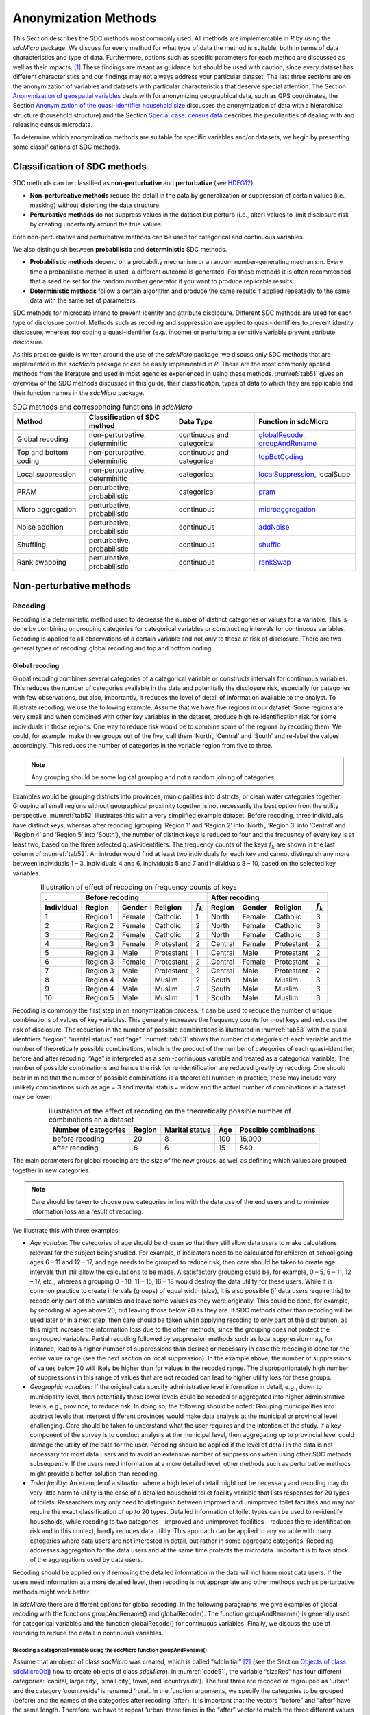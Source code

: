 Anonymization Methods
=====================

This Section describes the SDC methods most commonly used. All methods
are implementable in *R* by using the *sdcMicro* package. We discuss for
every method for what type of data the method is suitable, both in terms
of data characteristics and type of data. Furthermore, options such as
specific parameters for each method are discussed as well as their
impacts. [#foot34]_ These findings are meant as guidance but
should be used with caution, since every dataset has different
characteristics and our findings may not always address your particular
dataset. The last three sections are on the
anonymization of variables and datasets with particular characteristics
that deserve special attention. The Section 
`Anonymization of geospatial variables`_
deals with for anonymizing
geographical data, such as GPS coordinates, the Section 
`Anonymization of the quasi-identifier household size`_ discusses the
anonymization of data with a hierarchical structure (household
structure) and the Section 
`Special case: census data`_ describes the peculiarities of dealing with
and releasing census microdata.

To determine which anonymization methods are suitable for specific
variables and/or datasets, we begin by presenting some classifications
of SDC methods.

Classification of SDC methods
-----------------------------

SDC methods can be classified as **non-perturbative** and
**perturbative** (see `HDFG12`_).

-  **Non-perturbative methods** reduce the detail in the data by
   generalization or suppression of certain values (i.e., masking)
   without distorting the data structure.

-  **Perturbative methods** do not suppress values in the dataset but
   perturb (i.e., alter) values to limit disclosure risk by creating
   uncertainty around the true values.

Both non-perturbative and perturbative methods can be used for
categorical and continuous variables.

We also distinguish between **probabilistic** and **deterministic** SDC
methods.

-  **Probabilistic methods** depend on a probability mechanism or a
   random number-generating mechanism. Every time a probabilistic method
   is used, a different outcome is generated. For these methods it is
   often recommended that a seed be set for the random number generator
   if you want to produce replicable results.

-  **Deterministic methods** follow a certain algorithm and produce the
   same results if applied repeatedly to the same data with the same set
   of parameters.

SDC methods for microdata intend to prevent identity and attribute
disclosure. Different SDC methods are used for each type of disclosure
control. Methods such as recoding and suppression are applied to
quasi-identifiers to prevent identity disclosure, whereas top coding a
quasi-identifier (e.g., income) or perturbing a sensitive variable
prevent attribute disclosure.

As this practice guide is written around the use of the *sdcMicro*
package, we discuss only SDC methods that are implemented in the
*sdcMicro* package or can be easily implemented in *R*. These are the
most commonly applied methods from the literature and used in most
agencies experienced in using these methods. :numref:`tab51` gives an overview
of the SDC methods discussed in this guide, their classification,
types of data to which they are applicable and their function names in
the *sdcMicro* package.

.. _tab51:

.. table:: SDC methods and corresponding functions in *sdcMicro*
   :widths: auto
   :align: center

   =======================  ================================  ============================  ==============================================================================================================
    Method                   Classification of SDC method      Data Type                     Function in sdcMicro                                                                           
   =======================  ================================  ============================  ==============================================================================================================
    Global recoding          non-perturbative, determinitic    continuous and categorical    `globalRecode <http://www.rdocumentation.org/packages/sdcMicro/functions/globalrecode/>`_ ,       
                                                                                             `groupAndRename <http://www.rdocumentation.org/packages/sdcMicro/functions/groupAndRename/>`_       
    Top and bottom coding    non-perturbative, determinitic    continuous and categorical    `topBotCoding <http://www.rdocumentation.org/packages/sdcMicro/functions/topBotCoding/>`_         
    Local suppression        non-perturbative, determinitic    categorical                   `localSuppression <http://www.rdocumentation.org/packages/sdcMicro/functions/localSuppression/>`_, localSupp
    PRAM                     perturbative, probabilistic       categorical                   `pram <http://www.rdocumentation.org/packages/sdcMicro/functions/pram/>`_                         
    Micro aggregation        perturbative, probabilistic       continuous                    `microaggregation <http://www.rdocumentation.org/packages/sdcMicro/functions/microaggregation/>`_ 
    Noise addition           perturbative, probabilistic       continuous                    `addNoise <http://www.rdocumentation.org/packages/sdcMicro/functions/addNoise/>`_                 
    Shuffling                perturbative, probabilistic       continuous                    `shuffle <http://www.rdocumentation.org/packages/sdcMicro/functions/shuffle/>`_                   
    Rank swapping            perturbative, probabilistic       continuous                    `rankSwap <http://www.rdocumentation.org/packages/sdcMicro/functions/rankSwap/>`_                 
   =======================  ================================  ============================  ==============================================================================================================

Non-perturbative methods
------------------------

Recoding
~~~~~~~~

Recoding is a deterministic method used to decrease the number of
distinct categories or values for a variable. This is done by combining
or grouping categories for categorical variables or constructing
intervals for continuous variables. Recoding is applied to all
observations of a certain variable and not only to those at risk of
disclosure. There are two general types of recoding: global recoding and
top and bottom coding.

Global recoding
^^^^^^^^^^^^^^^

Global recoding combines several categories of a categorical variable or
constructs intervals for continuous variables. This reduces the number
of categories available in the data and potentially the disclosure risk,
especially for categories with few observations, but also, importantly,
it reduces the level of detail of information available to the analyst.
To illustrate recoding, we use the following example. Assume that we
have five regions in our dataset. Some regions are very small and when
combined with other key variables in the dataset, produce high
re-identification risk for some individuals in those regions. One way to
reduce risk would be to combine some of the regions by recoding them. We
could, for example, make three groups out of the five, call them
‘North’, ‘Central’ and ‘South’ and re-label the values accordingly. This
reduces the number of categories in the variable region from five to
three. 

.. NOTE::
	Any grouping should be some logical grouping and not a
	random joining of categories.

Examples would be grouping districts
into provinces, municipalities into districts, or clean water categories
together. Grouping all small regions without geographical proximity
together is not necessarily the best option from the utility
perspective. :numref:`tab52` illustrates this with a very simplified example
dataset. Before recoding, three individuals have distinct keys, whereas
after recoding (grouping ‘Region 1’ and ‘Region 2’ into ‘North’, ‘Region
3’ into ‘Central’ and ‘Region 4’ and ‘Region 5’ into ‘South’), the
number of distinct keys is reduced to four and the frequency of every
key is at least two, based on the three selected quasi-identifiers. The
frequency counts of the keys :math:`f_{k}` are shown in the last column
of :numref:`tab52`. An intruder would find at least two individuals for each
key and cannot distinguish any more between individuals 1 – 3,
individuals 4 and 6, individuals 5 and 7 and individuals 8 – 10, based
on the selected key variables.

.. _tab52:

.. table:: Illustration of effect of recoding on frequency counts of keys
   :widths: auto
   :align: center
   
   =================  ==========  ========  ============  ===============  ==========  ========  ============  ===============
    .                  Before recoding                                      After recoding
   -----------------  ---------------------------------------------------  ---------------------------------------------------
    Individual         Region      Gender    Religion      :math:`f_{k}`    Region      Gender    Religion      :math:`f_{k}`
   =================  ==========  ========  ============  ===============  ==========  ========  ============  ===============
    1                  Region 1    Female    Catholic      1                North       Female    Catholic      3   
    2                  Region 2    Female    Catholic      2                North       Female    Catholic      3   
    3                  Region 2    Female    Catholic      2                North       Female    Catholic      3   
    4                  Region 3    Female    Protestant    2                Central     Female    Protestant    2   
    5                  Region 3    Male      Protestant    1                Central     Male      Protestant    2   
    6                  Region 3    Female    Protestant    2                Central     Female    Protestant    2   
    7                  Region 3    Male      Protestant    2                Central     Male      Protestant    2   
    8                  Region 4    Male      Muslim        2                South       Male      Muslim        3   
    9                  Region 4    Male      Muslim        2                South       Male      Muslim        3   
    10                 Region 5    Male      Muslim        1                South       Male      Muslim        3   
   =================  ==========  ========  ============  ===============  ==========  ========  ============  ===============

Recoding is commonly the first step in an anonymization process. It can
be used to reduce the number of unique combinations of values of key
variables. This generally increases the frequency counts for most keys
and reduces the risk of disclosure. The reduction in the number of
possible combinations is illustrated in :numref:`tab53` with the
quasi-identifiers “region”, “marital status” and “age”. :numref:`tab53` shows
the number of categories of each variable and the number of
theoretically possible combinations, which is the product of the number
of categories of each quasi-identifier, before and after recoding. “Age”
is interpreted as a semi-continuous variable and treated as a
categorical variable. The number of possible combinations and hence the
risk for re-identification are reduced greatly by recoding. One should
bear in mind that the number of possible combinations is a theoretical
number; in practice, these may include very unlikely combinations such
as age = 3 and marital status = widow and the actual number of
combinations in a dataset may be lower.

.. _tab53:

.. table:: Illustration of the effect of recoding on the theoretically possible number of combinations an a dataset
   :widths: auto
   :align: center
   
   ======================  ========  ================  =====  =======================
    Number of categories    Region    Marital status    Age    Possible combinations
   ======================  ========  ================  =====  =======================
    before recoding          20             8           100        16,000
    after recoding            6             6            15           540 
   ======================  ========  ================  =====  =======================

The main parameters for global recoding are the size of the new groups,
as well as defining which values are grouped together in new categories.

.. NOTE::
	Care should be taken to choose new categories in line with the
	data use of the end users and to minimize information loss as a result
	of recoding.

We illustrate this with three examples:

-  *Age variable*: The categories of age should be chosen so that they
   still allow data users to make calculations relevant for the subject
   being studied. For example, if indicators need to be calculated for
   children of school going ages 6 – 11 and 12 – 17, and age needs to be
   grouped to reduce risk, then care should be taken to create age
   intervals that still allow the calculations to be made. A
   satisfactory grouping could be, for example, 0 – 5, 6 – 11, 12 – 17,
   etc., whereas a grouping 0 – 10, 11 – 15, 16 – 18 would destroy the
   data utility for these users. While it is common practice to create
   intervals (groups) of equal width (size), it is also possible (if
   data users require this) to recode only part of the variables and
   leave some values as they were originally. This could be done, for
   example, by recoding all ages above 20, but leaving those below 20 as
   they are. If SDC methods other than recoding will be used later or in
   a next step, then care should be taken when applying recoding to only
   part of the distribution, as this might increase the information loss
   due to the other methods, since the grouping does not protect the
   ungrouped variables. Partial recoding followed by suppression methods
   such as local suppression may, for instance, lead to a higher number
   of suppressions than desired or necessary in case the recoding is
   done for the entire value range (see the next section on local
   suppression). In the example above, the number of suppressions of
   values below 20 will likely be higher than for values in the recoded
   range. The disproportionately high number of suppressions in this
   range of values that are not recoded can lead to higher utility loss
   for these groups.


-  *Geographic variables*: If the original data specify administrative
   level information in detail, e.g., down to municipality level, then
   potentially those lower levels could be recoded or aggregated into
   higher administrative levels, e.g., province, to reduce risk. In
   doing so, the following should be noted: Grouping municipalities into
   abstract levels that intersect different provinces would make data
   analysis at the municipal or provincial level challenging. Care
   should be taken to understand what the user requires and the
   intention of the study. If a key component of the survey is to
   conduct analysis at the municipal level, then aggregating up to
   provincial level could damage the utility of the data for the user.
   Recoding should be applied if the level of detail in the data is not
   necessary for most data users and to avoid an extensive number of
   suppressions when using other SDC methods subsequently. If the users
   need information at a more detailed level, other methods such as
   perturbative methods might provide a better solution than recoding.


-  *Toilet facility*: An example of a situation where a high level of
   detail might not be necessary and recoding may do very little harm to
   utility is the case of a detailed household toilet facility variable
   that lists responses for 20 types of toilets. Researchers may only
   need to distinguish between improved and unimproved toilet facilities
   and may not require the exact classification of up to 20 types.
   Detailed information of toilet types can be used to re-identify
   households, while recoding to two categories – improved and
   unimproved facilities – reduces the re-identification risk and in
   this context, hardly reduces data utility. This approach can be
   applied to any variable with many categories where data users are not
   interested in detail, but rather in some aggregate categories.
   Recoding addresses aggregation for the data users and at the same
   time protects the microdata. Important is to take stock of the
   aggregations used by data users.

Recoding should be applied only if removing the detailed information in
the data will not harm most data users. If the users need information at
a more detailed level, then recoding is not appropriate and other
methods such as perturbative methods might work better.

In *sdcMicro* there are different options for global recoding. In the
following paragraphs, we give examples of global recoding with the
functions groupAndRename() and globalRecode(). The function groupAndRename() is
generally used for categorical variables and the function globalRecode()
for continuous variables. Finally, we discuss the use of rounding to
reduce the detail in continuous variables.

Recoding a categorical variable using the sdcMicro function groupAndRename()
<<<<<<<<<<<<<<<<<<<<<<<<<<<<<<<<<<<<<<<<<<<<<<<<<<<<<<<<<<<<<<<<<<<<<<<<

Assume that an object of class *sdcMicro* was created, which is called
“sdcInitial” [#foot35]_ (see the Section 
`Objects of class sdcMicroObj <sdcMicro.html#Objects of class sdcMicroObj>`__)
how to create objects of class *sdcMicro*). In :numref:`code51`, the variable “sizeRes” has
four different categories: ‘capital, large city’, ‘small city’, town’,
and ‘countryside’). The first three are recoded or regrouped as ‘urban’
and the category ‘countryside’ is renamed ‘rural’. In the function
arguments, we specify the categories to be grouped (before) and the
names of the categories after recoding (after). It is important that the
vectors “before” and “after” have the same length. Therefore, we have to
repeat ‘urban’ three times in the “after” vector to match the three
different values that are recoded to ‘urban’. 

.. NOTE::
 	The function groupAndRename() works only for variables of class factor.

We refer to the Section `Classes in R <sdcMicro.html#Classes in R>`__
on how to change the class of a variable.

.. code-block:: R
   :linenos:
   :caption:  Using the sdcMicro function groupAndRename() to recode a categorical variable
   :name: code51

   # Frequencies of sizeRes before recoding
   table(sdcInitial@manipKeyVars$sizeRes)
   ## capital, large city          small city             town       countryside
   ##                 686                 310              146              1358

   # Recode urban
   sdcInitial  <-  groupAndRename(obj = sdcInitial, var = c("sizeRes"), 
                             before = c("capital, large city", "small city", "town"), 
                             after = c("urban", "urban", "urban"))

   # Recode rural
   sdcInitial  <-  groupAndRename(obj = sdcInitial, var = c("sizeRes"), 
                             before = c("countryside"), after = c("rural"))

   # Frequencies of sizeRes before recoding
   table(sdcInitial@manipKeyVars$sizeRes)
   ## urban rural
   ##  1142  1358

:numref:`fig51` illustrates the effect of recoding the variable “sizeRes” and
show respectively the frequency counts before and after recoding. We see
that the number of categories has reduced from 4 to 2 and the small
categories (‘small city’ and ‘town’) have disappeared.

.. _fig51:

.. figure:: media/image3.png
   :align: center
   
   Effect of recoding – frequency counts before and after recoding

Recoding a continuous variable using the sdcMicro function: globalRecode()
<<<<<<<<<<<<<<<<<<<<<<<<<<<<<<<<<<<<<<<<<<<<<<<<<<<<<<<<<<<<<<<<<<<<<<<<<<<

Global recoding of numerical (continuous) variables can be achieved in
*sdcMicro* by using the function globalRecode(), which allows specifying
a vector with the break points between the intervals. Recoding a
continuous variable changes it into a categorical variable. One can
additionally specify a vector of labels for the new categories. By
default, the labels are the intervals, e.g., “(0, 10]”. :numref:`code52`
shows how to recode the variable age in 10-year intervals for age values
between 0 and 100. 

.. NOTE::
    Values that fall outside the specified intervals are assigned a missing value (NA).
    
Therefore, the intervals should cover the entire value range of the variable.

.. code-block:: R
   :linenos:
   :caption: Using the *sdcMicro* function globalRecode() to recode a continuous variable (age)
   :name: code52
   
   sdcInitial <- globalRecode(sdcInitial, column = c('age'), 
                              breaks = 10 * c(0:10))

   # Frequencies of age after recoding
   table(sdcInitial@manipKeyVars$age)
   ##   (0,10]  (10,20]  (20,30]  (30,40]  (40,50]  (50,60]  (60,70]  (70,80]  (80,90]  (90,100]
   ##      462      483      344      368      294      214      172       94       26         3


:numref:`fig52` shows the effect of recoding the variable “age”.

.. _fig52:

.. figure:: media/image4.png
   :align: center
   
   Age variable before and after recoding

Instead of creating intervals of equal width, we can also create
intervals of unequal width. This is illustrated in :numref:`code53`, where we
use the age groups 1-5, 6-11, 12-17, 18-21, 22-25, 26-49, 50-64 and 65+.
In this example, this is a useful step, since even after recoding in
10-year intervals, the categories with high age values have low
frequencies. We chose the intervals by respecting relevant school age
and employment age values (e.g., retirement age is 65 in this example)
such that the data can still be used for common research on education
and employment. :numref:`fig53` shows the effect of recoding the variable
“age”.

.. code-block:: R
   :linenos:
   :caption: Using globalRecode() to create intervals of unequal width
   :name: code53
 
   sdcInitial <- globalRecode(sdcInitial, column = c('age'), 
                              breaks = c(0, 5, 11, 17, 21, 25, 49, 65, 100))

   # Frequencies of age after recoding
   table(sdcInitial@manipKeyVars$age)
   ##    (0,5]   (5,11]  (11,17]  (17,21]  (21,25]  (25,49]  (49,65] (65,100]
   ##      192      317      332      134      142      808      350      185

.. _fig53:

.. figure:: media/image5.png
   :align: center
   
   Age variable before and after recoding
   
Caution about using the globalRecode() function in *sdcMicro*: In the
current implementation of *sdcMicro*, the intervals are defined as
**left-open**. In mathematical terms, this means that, in our example,
age 0 is excluded from the specified intervals. In interval notation,
this is denoted as (0, 5] (as in :math:`x`-axis labels in :numref:`fig52` and 
:numref:`fig53` for the recoded variable). The interval (0, 5] is
interpreted as from 0 to 5 and does not include 0, but does include 5.
*R* recodes values that are not contained in any of the intervals as
missing (NA). This implementation would set in our example all age
values 0 (children under 1 year) to missing and could potentially mean a
large data loss. The globalRecode() function allows only constructing
intervals, which are left-open. This may not be a desirable result and
the loss of the zero ages from the data is clearly problematic for a
real-world dataset.

To construct **right-open** intervals, e.g., in our example, for age
intervals [0,14), [15, 65), [66, 100), we present two alternatives for
global recoding:

-  A work-around for semi-continuous variables [#foot36]_
   that would allow for the globalRecode() to be used would be
   subtracting a small number from the boundary intervals, thus allowing
   the desired intervals to be created. In the following example,
   subtracting 0.1 from each interval forces globalRecode() to include 0
   in the lowest interval and allow for breaks where we want them. We
   set the upper interval boundary to be larger than the maximum value
   for the “age” variable. We can use the option *labels* to define
   clear labels for the new categories. This is illustrated in :numref:`code54`.

.. code-block:: R
   :linenos:
   :caption: Constructing right-open intervals for semi-continuous variables using built-in *sdcMicro* function globalRecode()
   :name: code54

   sdcInitial <- globalRecode(sdcInitial, column = c('age'), 
                              breaks = c(-0.1, 14.9, 64.9, 99.9), 
                              labels = c('[0,15)', '[15,65)', '[65,100)'))

-  It is also possible to use *R* code to manually recode the variables
   without using *sdcMicro* functions. When using the built-in
   *sdcMicro* functions, the change in risk after recoding is
   automatically recalculated, but if recoded manually it is not. In
   this case, we need to take an extra step and recalculate the risk
   after manually changing the variables in the *sdcMicro* object. This
   approach is also valid for continuous variables and is illustrated in
   :numref:`code55`.


.. code-block:: R
   :linenos:
   :caption: Constructing intervals for semi-continuous and continuous variables using manual recoding in *R*
   :name: code55

   # Group age 0-14
   sdcInitial@manipKeyVars$age[sdcInitial@manipKeyVars$age >= 0 &
   sdcInitial@manipKeyVars$age < 15] <- 0
 
   # Group age 15-64
   sdcInitial@manipKeyVars$age[sdcInitial@manipKeyVars$age >= 15 &
   sdcInitial@manipKeyVars$age < 65] <- 1
 
   # Group age 65-100
   sdcInitial@manipKeyVars$age[sdcInitial@manipKeyVars$age >= 65 &
   sdcInitial@manipKeyVars$age <= 100] <- 2
 
   # Add labels for the new values
   sdcInitial@manipKeyVars$age <-ordered(sdcInitial@manipKeyVars$age,
   levels = c(0,1,2), labels = c("0-14", "15-64", "65-100"))
 
   # Recalculate risk after manual manipulation
   sdcInitial <- calcRisks(sdcInitial)


Top and bottom coding
^^^^^^^^^^^^^^^^^^^^^

Top and bottom coding are similar to global recoding, but instead of
recoding all values, only the top and/or bottom values of the
distribution or categories are recoded. This can be applied only to
ordinal categorical variables and (semi-)continuous variables, since the
values have to be at least ordered. Top and bottom coding is especially
useful if the bulk of the values lies in the center of the distribution
with the peripheral categories having only few observations (outliers).
Examples are age and income; for these variables, there will often be
only a few observations above certain thresholds, typically at the tails
of the distribution. The fewer the observations within a category, the
higher the identification risk. One solution could be grouping the
values at the tails of the distribution into one category. This reduces
the risk for those observations, and, importantly, does so without
reducing the data utility for the other observations in the
distribution.

Deciding where to apply the threshold and what observations should be
grouped requires:

-  Reviewing the overall distribution of the variable to identify at
   which point the frequencies drop below the desired number of
   observations and identify outliers in the distribution. :numref:`fig54`
   shows the distribution of the age variable and suggests 65 (red
   vertical line) for the top code age.

-  Taking into account the intended use of the data and the purpose for
   which the survey was conducted. For example, if the data are
   typically used to measure labor force participation for those aged 15
   to 64, then top and bottom coding should not interfere with the
   categories 15 to 64. Otherwise the analyst would find it impossible
   to create the desired measures for which the data were intended. In
   the example, we consider this and code all age higher than 64.

.. _fig54:

.. figure:: media/image6.png
   :align: center
   
   Utilizing the frequency distribution of variable age to determine threshold for top coding
   
Top and bottom coding can be easily done with the function
topBotCoding() in *sdcMicro*. Top coding and bottom coding cannot be
done simultaneously in *sdcMicro*. :numref:`code56` illustrates how to recode
values of age higher than 64 and values of age lower than 5; 65 and 5
replace the values respectively. To construct several top or bottom
coding categories, e.g., age 65 – 80 and higher than age 80, one can use
the groupAndRename() function in *sdcMicro* or manual recoding as described
in the previous subsection. 

.. code-block:: R
   :linenos:
   :caption: Top coding and bottom coding in *sdcMicro* using topBotCoding() function
   :name: code56

   # Top coding at age 65
   sdcInitial <- topBotCoding(obj = sdcInitial, value = 65, replacement = 65, 
                              kind = 'top', column = 'age')

   # Bottom coding at age 5
   sdcInitial <- topBotCoding(obj = sdcInitial, value = 5, replacement = 5, 
                              kind = 'bottom', column = 'age')


Rounding
^^^^^^^^

Rounding is similar to grouping, but used for continuous variables.
Rounding is useful to prevent exact matching with external data sources.
In addition, it can be used to reduce the level of detail in the data.
Examples are removing decimal figures or rounding to the nearest 1,000.

The next section discusses the method local suppression. Recoding is
often used before local suppression to reduce the number of necessary
suppressions.

.. admonition:: Recommended Reading Material on Recoding

	Hundepool, Anco, Josep Domingo-Ferrer, Luisa Franconi, Sarah Giessing,
	Rainer Lenz, Jane Naylor, Eric Schulte Nordholt, Giovanni Seri, and
	Peter Paul de Wolf. 2006. *Handbook on Statistical Disclosure Control.*
	ESSNet SDC. http://neon.vb.cbs.nl/casc/handbook.htm.
	
	Hundepool, Anco, Josep Domingo-Ferrer, Luisa Franconi, Sarah Giessing,
	Eric Schulte Nordholt, Keith Spicer, and Peter Paul de Wolf. 2012.
	*Statistical Disclosure Control.* Chichester: John Wiley & Sons Ltd.
	doi:10.1002/9781118348239.
	
	Templ, Matthias, Bernhard Meindl, Alexander Kowarik, and Shuang Chen.
	2014. Statistical Disclosure Control (SDCMicro).
	http://www.ihsn.org/home/software/disclosure-control-toolbox. (accessed
	June 9, 2018).
	
	De Waal, A.G., and Willenborg, L.C.R.J. 1999. *Information loss through
	global recoding and local suppression*. Netherlands Official Statistics,
	14:17-20, 1999. Special issue on SDC

Local suppression
~~~~~~~~~~~~~~~~~

It is common in surveys to encounter values for certain variables or
combinations of quasi-identifiers (keys) that are shared by very few
individuals. When this occurs, the risk of re-identification for those
respondents is higher than the rest of the respondents (see
the Section `k-anonymity <measure_risk.html#k-anonimity>`__). 
Often local suppression is used
after reducing the number of keys in the data by recoding the
appropriate variables. Recoding reduces the number of necessary
suppressions as well as the computation time needed for suppression.
Suppression of values means that values of a variable are replaced by a
missing value (NA in *R*). The the Section `k-anonymity <measure_risk.html#k-anonimity>`__
discusses how missing values influence frequency counts and
:math:`k`-anonymity. It is important to note that not all values for all
individuals of a certain variable are suppressed, which would be the
case when removing a direct identifier, such as “name”; only certain
values for a particular variable and a particular respondent or set of
respondents are suppressed. This is illustrated in the following example
and :numref:`tab54`.

:numref:`tab54` presents a dataset with seven respondents and three
quasi-identifiers. The combination {‘female’, ‘rural’, ‘higher’} for the
variables “gender”, “region” and “education” is an unsafe combination,
since it is unique in the sample. By suppressing either the value
‘female’ or ‘higher’, the respondent cannot be distinguished from the
other respondents anymore, since that respondent shares the same
combination of key variables with at least three other respondents. Only
the value in the unsafe combination of the single respondent at risk is
suppressed, not the values for the same variable of the other
respondents. The freedom to choose which value to suppress can be used
to minimize the total number of suppressions and hence the information
loss. In addition, if one variable is very important to the user, we can
choose not to suppress values of this variable, unless strictly
necessary. In the example, we can choose between suppressing the value
‘female’ or ‘higher’ to achieve a safe data file; we chose to suppress
‘higher’. This choice should be made taking into account the needs of
data users. In this example we find “gender” more important than
“education”.

.. _tab54:

.. table:: Local suppression illustration - sample data before and after suppression
   :widths: auto
   :align: center
   
   ==========  ========  ========  ===========  ========  ========  =======================
    Variable    Before local suppression         After local suppression
   ----------  -------------------------------  ------------------------------------------- 
     ID         Gender    Region    Education    Gender    Region    Education
   ==========  ========  ========  ===========  ========  ========  =======================
     1          female    rural     higher       female     rural    NA/missing [#foot38]_
     2          male      rural     higher       male       rural    higher     
     3          male      rural     higher       male       rural    higher     
     4          male      rural     higher       male       rural    higher     
     5          female    rural     lower        female     rural    lower      
     6          female    rural     lower        female     rural    lower      
     7          female    rural     lower        female     rural    lower      
   ==========  ========  ========  ===========  ========  ========  =======================

Since continuous variables have a high number of unique values (e.g.,
income in dollars or age in years), :math:`k`-anonymity and local
suppression are not suitable for continuous variables or variables with
a very high number of categories. A possible solution in those cases
might be to first recode to produce fewer categories (e.g., recoding age
in 10-year intervals or income in quintiles). Always keep in mind,
though, what effect any recoding will have on the utility of the data.

The *sdcMicro* package includes two functions for local suppression:
localSuppression() and localSupp(). The function localSuppression() is
most commonly used and allows the use of suppression on specified
quasi-identifiers to achieve a certain level of :math:`k`-anonymity for
these quasi-identifiers. The algorithm used seeks to minimize the total
number of suppressions while achieving the required :math:`k`-anonymity
threshold. By default, the algorithm is more likely to suppress values
of variables with many different categories or values, and less likely
to suppress variables with fewer categories. For example, the values of
a geographical variable, with 12 different areas, are more likely to be
suppressed than the values of the variable “gender”, which has typically
only two categories. If variables with many different values are
important for data utility and suppression is not desired for them, it
is possible to rank variables by importance in the localSuppression()
function and thus specify the order in which the algorithm will seek to
suppress values within quasi-identifiers to achieve :math:`k`-anonymity.
The algorithm seeks to apply fewer suppressions to variables of high
importance than to variables with lower importance. Nevertheless,
suppressions in the variables with high importance might be inevitable
to achieve the required level of :math:`k`-anonymity.

In :numref:`code57`, local suppression is applied to achieve the
:math:`k`-anonymity threshold of 5 on the quasi-identifiers “gender”,
“region”, “religion”, “age” and “ethnicity” [#foot39]_.
Without ranking the importance of the variables, the value of the
variable “age” is more likely to be suppressed, since this is the
variable with most categories. The variable “age” has 10 categories
after recoding. The variable “gender” is least likely to be suppressed,
since it has only two different values: ‘male’ and ‘female’. The other
variables have 4 (“sizeRes”), 2 (“region”), and 8 (“ethnicity”)
categories. After applying the localSuppression() function, we display
the number of suppressions per variable with the built-in print()
function with the option ‘ls’ for the local suppression output. As
expected, the variable “age” has most suppressions (80). In fact, only
the variable “ethnicity” of the other variables also needed suppressions
(8) to achieve the :math:`k`-anonymity threshold of 5. The variable
“ethnicity” is the variable with the second highest number of
suppressions. Subsequently, we undo and redo local suppression on the
same data and reduce the number of suppressions on “age” by specifying
the importance vector with high importance (little suppression) on the
quasi-identifier “age”. We also assign importance to the variable
“gender”. This is done by specifying an importance vector. The values in
the importance vector can range from 1 to :math:`k`, the number of
quasi-identifiers. In our example :math:`k` is equal to 5. Variables
with lower values in the importance vectors have high importance and,
when possible, receive fewer suppressions than variables with higher
values.

To assign high importance to the variables “age” and “gender”, we
specify the importance vector as c(5, 1, 1, 5, 5), with the order
according to the order of the specified variables in the *sdcMicro*
object. The effect is clear: there are no suppressions in the variables
“age” and “gender”. For that, the other variables, especially “sizeRes”
and “ethnicity”, received many more suppressions. The total number of
suppressed values has increased from 88 to 166. 

.. NOTE::
	Fewer suppressions in one variable increase the number of necessary
	suppressions in other variables (cf. :numref:`code57`). 

Generally, the total number of suppressed values needed to achieve the required level
of :math:`k`-anonymity increases when specifying an importance vector,
since the importance vector prevents to use the optimal suppression
pattern. The importance vector should be specified only in cases where
the variables with many categories play an important role in data
utility for the data users [#foot40]_.

.. code-block:: R
   :linenos:
   :caption: Application of local suppression with and without importance vector
   :name: code57

    # local suppression without importance vector
    sdcInitial <- localSuppression(sdcInitial, k = 5)

    print(sdcInitial, 'ls')
    ##     KeyVar | Suppressions (#) | Suppressions (%)
    ##    sizeRes |                0 |            0.000
    ##        age |               80 |            3.200
    ##     gender |                0 |            0.000
    ##     region |                0 |            0.000
    ##  ethnicity |                8 |            0.320

    # Undoing the supressions
    sdcInitial <- undolast(sdcInitial)

    # Local suppression with importance vector to avoid suppressions 
    # in the first (gender) and fourth (age) variables
    sdcInitial <- localSuppression(sdcInitial, importance = c(5, 1, 1, 5, 5), k = 5)
    print(sdcInitial, 'ls')
    ##     KeyVar | Suppressions (#) | Suppressions (%)
    ##    sizeRes |               87 |            3.480
    ##        age |                0 |            0.000
    ##     gender |                0 |            0.000
    ##     region |               17 |            0.680
    ##  ethnicity |               62 |            2.480


:numref:`fig55` demonstrates the effect of the required :math:`k`-anonymity
threshold and the importance vector on the data utility by using several
labor market-related indicators from an I2D2 [#foot41]_
dataset before and after anonymization. :numref:`fig55` displays the relative
changes as a percentage of the initial value after re-computing the
indicators with the data to which local suppression was applied. The
indicators are the proportion of active females and males, and the
number of females and males of working age. The values computed from the
raw data were, respectively, 68%, 12%, 8,943 and 9,702. The vertical
line at 0 is the benchmark of no change. The numbers indicate the
required k-anonymity threshold (3 or 5) and the colors indicate the
importance vector: red (no symbol) is no importance vector, blue (with
\* symbol) is high importance on the variable with the employment status
information and dark green (with + symbol) is high importance on the age
variable.

A higher :math:`k`-anonymity threshold leads to greater information loss
(i.e., larger deviations from the original values of the indicators, the
5’s are further away from the benchmark of no change than the
corresponding 3’s) caused by local suppression. Reducing the number of
suppressions on the employment status variable by specifying an
importance vector does not improve the indicators. Instead, reducing the
number of suppressions on age greatly reduces the information loss.
Since specific age groups have a large influence on the computation of
these indicators (the rare cases are in the extremes and will be
suppressed), high suppression rates on age distort the indicators. It is
generally useful to compare utility measures (see the Section 
`Measuring Utility and Information Loss <utility.html>`__ ) to specify
the importance vector, since the effects can be unpredictable.

.. _fig55:

.. figure:: media/image7.png
   :align: center
   
   Changes in labor market indicators after anonymization of I2D2 data
   
The threshold of :math:`k`-anonymity to be set depends on several
factors, which are amongst others: 1) the legal requirements for a safe
data file; 2) other methods that will be applied to the data; 3) the
number of suppressions and related information loss resulting from
higher thresholds; 4) the type of variable; 5) the sample weights and
sample size; and 6) the release type (see the Section `Release Types <SDC_intro.html#Release Types>`__ ). 
Commonly applied levels for the :math:`k`-anonymity threshold are 3 and 5.

:numref:`tab55` illustrates the influence of the importance vector and
:math:`k`-anonymity threshold on the running time, global risk after
suppression and total number of suppressions required to achieve this
:math:`k`-anonymity threshold. The dataset contains about 63,000
individuals. The higher the :math:`k`-anonymity threshold, the more
suppressions are needed and the lower the risk after local suppression
(expected number of re-identifications). In this particular example, the
computation time is shorter for higher thresholds. This is due the
higher number of necessary suppressions, which reduces the difficulty of
the search for an optimal suppression pattern.

The age variable is recoded in five-year intervals and has 20 age
categories. This is the variable with the highest number of categories.
Prioritizing the suppression of other variables leads to a higher total
number of suppressions and a longer computation time.

.. _tab55:

.. table:: How importance vectors and :math:`k`-anonymity thresholds affect running time and total number of suppressions
   :widths: auto
   :align: center

   ==============  ===================  ===================  ==============  ==============  ===================  
     Threshold      Importance           Total number of      Threshold       Importance      Total number of
     k-anonimity    vector               suppressions         k-anonimity     vector          suppressions
   ==============  ===================  ===================  ==============  ==============  ===================  
    3               none (default)        6,676                 5,387            293.0             11.8    
    3               employment status     7,254                 5,512            356.5             13.1    
    3               age variable          8,175                    60            224.6             4.5     
    5               none (default)        9,971                 7,894            164.6             8.5     
    5               employment status    11,668                 8,469            217.0             10.2    
    5               age variable         13,368                    58            123.1             3.8     
   ==============  ===================  ===================  ==============  ==============  ===================  

In cases where there are a large number of quasi-identifiers and the
variables have many categories, the number of possible combinations
increases rapidly (see :math:`k`-anonymity). If the number of variables
and categories is very large, the computation time of the
localSuppression() algorithm can be very long (see the Section 
`Computation time <sdcMicro.html#Computation time>`__ on
computation time). Also, the algorithm may not reach a solution, or may
come to a solution that will not meet the specified level of
:math:`k`-anonymity. Therefore, reducing the number of quasi-identifiers
and/or categories before applying local suppression is recommended. This
can be done by recoding variables or selecting some variables for other
(perturbative) methods, such as PRAM. This is to ensure that the number
of suppressions is limited and hence the loss of data is limited to only
those values that pose most risk.

In some datasets, it might prove difficult to reduce the number of
quasi-identifiers and even after reducing the number of categories by
recoding, the local suppression algorithm takes a long time to compute
the required suppressions. A solution in such cases can be the so-called
‘all-\ :math:`m` approach’ (see `Wolf15`_). The all-\ :math:`m`
approach consists of applying the local suppression algorithm as
described above to all possible subsets of size :math:`m` of the total set of
quasi-identifiers. The advantage of this approach is that the partial
problems are easier to solve and computation time will be slower.
Caution should be applied since this method does not necessarily lead to
:math:`k`-anonymity in the complete set of quasi-identifiers. There are
two possibilities to reach the same level of protection: 1) to choose a
higher threshold for :math:`k` or 2) to re-apply the local suppression
algorithm on the complete set of quasi-identifiers after using the
all-\ :math:`m` approach to achieve the required threshold. In the
second case, the all-\ :math:`m` approach leads to a shorter computation
time at the cost of a higher total number of suppressions. 

.. NOTE:: 
	The required level is not achieved automatically on the entire set of
	quasi-identifiers if the all-\ m approach is used.
	
Therefore, it is important to evaluate the risk measures carefully after using the
all-\ :math:`m` approach.

In *sdcMicro* the all-\ :math:`m` approach is implemented in the ‘combs’
argument in the localSuppression() function. The value for :math:`m` is
specified in the ‘combs’ argument and can also take on several values.
The subsets of different sizes are then used sequentially in the local
suppression algorithm. For example if ‘combs’ is set to c(3,9), first
all subsets of size 3 are considered and subsequently all subsets of
size 9. Setting the last value in the combs argument to the total number
of key variables guarantees the achievement of :math:`k`-anonymity for
the complete dataset. It is also possible to specify different values
for :math:`k` for each subset size in the ‘k’ argument. If we would want to
achieve 5-anonimity on the subsets of size 3 and subsequently
3-anonimity on the subsets of size 9, we would set the ‘k’ argument to
c(5,3). :numref:`code58` illustrates the use of the all-\ :math:`m` approach
in *sdcMicro*.

.. code-block:: R
   :linenos:
   :caption:  The all-\ :math:`m` approach in sdcMicro
   :name: code58
   
    # Apply k-anonymity with threshold 5 to all subsets of two key variables and 
    # subsequently to the complete dataset
    sdcInitial <- localSuppression(sdcInitial, k = 5, combs = c(2, 5))
    # Apply k-anonymity with threshold 5 to all subsets of three key variables and 
    # subsequently with threshold 2 to the complete dataset
    sdcInitial <- localSuppression(sdcInitial, k = c(3, 5), combs = c(5, 2))


:numref:`tab56` presents the results of using the all-\ :math:`m` approach of
a test dataset with 9 key variables and 4,000 records. The table shows
the arguments ‘k’ and ‘combs’ of the localSuppression() function, the
number of :math:`k`\ *-*\ anonymity violators for different levels of
:math:`k` as well as the total number of suppressions. We observe that
the different combinations do not always lead to the required level of
:math:`k`-anonimity. For example, when setting :math:`k = 3`, and combs
3 and 7, there are still 15 records in the dataset (with a total of 9
quasi-identifiers) that violate 3-anonimity after local suppression. Due
to the smaller sample size, the gains in running time are not yet
apparent in this example, since the rerunning algorithm several times
takes up time. A larger dataset would benefit more from the all-\ :math:`m`
approach, as the algorithm would take longer in the first place.

.. _tab56:

.. table:: Effect of the all-:math:`m` approach on k-anonymity
   :widths: auto
   :align: center
   
   =========  ===============  ========  ========  ========  ================  ==============
   Arguments                    Number of violators for       Total number      Running time
                                different levels of           of suppressions   (seconds)
                                :math:`k`-anonimity on 
                                complete set  
   --------------------------  ----------------------------  ----------------  --------------
    k          combs            k = 2     k = 3     k = 5
   =========  ===============  ========  ========  ========  ================  ==============
    Before local suppression    2,464     3,324     3,877     0                  0.00
   --------------------------  --------  --------  --------  ----------------  --------------
     3         .                 0         0         1,766     2,264             17.08    
     5         .                 0         0         0         3,318             10.57    
     3         3                 2,226     3,202     3,819     3,873             13.39    
     3         3, 7              15        108       1,831     6,164             46.84    
     3         3, 9              0         0         1,794     5,982             31.38    
     3         5, 9              0         0         1,734     6,144             62.30    
     5         3                 2,047     3,043     3,769     3,966             12.88    
     5         3, 7              0         6         86        7,112             46.57    
     5         3, 9              0         0         0         7,049             24.13    
     5         5, 9              0         0         0         7,129             54.76    
     5, 3      3, 7              11        108       1,859     6,140             45.60    
     5, 3      3, 9              0         0         1,766     2,264             30.07    
     5, 3      5, 9              0         0         0         3,318             51.25    
   =========  ===============  ========  ========  ========  ================  ==============

Often the dataset contains variables that are related to the key
variables used for local suppression. Examples are rural/urban to
regions in case regions are completely rural or urban or variables that
are only answered for specific categories (e.g., sector for those
working, schooling related variables for certain age ranges). In those
cases, the variables rural/urban or sector might not be
quasi-identifiers themselves, but could allow the intruder to
reconstruct suppressed values in the quasi-identifiers region or
employment status. For example, if region 1 is completely urban, and all
other regions are only semi-urban or rural, a suppression in the
variable region for a record in region 1 can be simply reconstructed by
the rural/urban variable. Therefore, it is useful to suppress the values
corresponding to the suppressions in those linked variables. :numref:`code59`
illustrates how to suppress the values in the variable “rururb”
corresponding to the suppressions in the region variable. All values of
“rururb”, which correspond to a suppressed value (NA) in the variable
“region” are suppressed (set to NA).

.. code-block:: R
   :linenos:
   :caption: Manually suppressing values in linked variables
   :name: code59

    # Suppress values of rururb in file if region is suppressed
    file[is.na(sdcInitial@manipKeyVars$region) & 
         !is.na(sdcInitial@origData$region),'sizRes'] <- NA


Alternatively, the linked variables can be specified when creating the
*sdcMicro* object. The linked variables are called ghost variables. Any
suppression in the key variable will lead to a suppression in the
variables linked to that key variable. :numref:`code510` shows how to specify
the linkage between “region” and “rururb” with ghost variables.

.. code-block:: R
   :linenos:
   :caption: Suppressing values in linked variables by specifying ghost variables
   :name: code510

    # Ghost (linked) variables are specified as a list of linkages
    ghostVars <- list()

    # Each linkage is a list, with the first element the key variable and 
    # the second element the linked variable(s)
    ghostVars[[1]] <- list()
    ghostVars[[1]][[1]] <- "region"
    ghostVars[[1]][[2]] <- c("sizeRes")

    ## Create the sdcMicroObj
    sdcInitial <- createSdcObj(file, keyVars = keyVars, numVars = numVars, 
                               weightVar = weight, ghostVars = ghostVars)

    # The manipulated ghost variables are in the slot manipGhostVars
    sdcInitial@manipGhostVars


The simpler alternative for the localSuppression() function in
*sdcMicro* is the localSupp() function. The localSupp() function can be
used to suppress values of certain key variables of individuals with
risks above a certain threshold. In this case, all values of the
specified variable for respondents with a risk higher than the specified
threshold will be suppressed. The risk measure used is the individual
risk (see the Section `Individual risk <measure_risk.html#Individual risk>`__). 
This is useful if one variable has sensitive
values that should not be released for individuals with high risks of
re-identification. What is considered high re-identification probability
depends on legal requirements. In the following example, the values of
the variable “education” are suppressed for all individuals whose
individual risk is higher than 0.1, which is illustrated in :numref:`code511`.
For an overview of the individual risk values, it can be useful to
look at the summary statistics of the individual risk values as well as
the number of suppressions.

.. code-block:: R
   :linenos:
   :caption: Application of built-in *sdcMicro* function localSupp()
   :name: code511

    # Summary statistics
    summary(sdcInitial@risk$individual[,1])
    ##    Min. 1st Qu.  Median    Mean 3rd Qu.    Max.
    ## 0.05882 0.10000 0.14290 0.26480 0.33330 1.00000

    # Number of individuals with individual risk higher than 0.1
    sum(sdcInitial@risk$individual[,1] > 0.1)
    ## [1] 1863

    # local suppression
    sdcInitial <- localSupp(sdcInitial, threshold = 0.1, keyVar = 'education')


Perturbative methods
--------------------

Perturbative methods do not suppress values in the dataset, but perturb
(alter) values to limit disclosure risk by creating uncertainty around
the true values. An intruder is uncertain whether a match between the
microdata and an external file is correct or not. Most perturbative
methods are based on the principle of matrix masking, i.e., the altered
dataset :math:`Z` is computed as

.. math:: Z = AXB + C

where :math:`X` is the original data, :math:`A` is a matrix used to transform the
records, :math:`B` is a matrix to transform the variables and :math:`C` is a matrix with
additive noise.

.. NOTE:: 
	Risk measures based on frequency counts of keys are no longer
	valid after applying perturbative methods.

This can be seen in :numref:`tab57`
, which displays the same data before and after swapping some values.
The swapped values are in italics. Both before and after perturbing the
data, all observations violate :math:`k`-anonymity at the level 3 (i.e.,
each key does not appear more than twice in the dataset). Nevertheless,
the risk of **correct** re-identification of the records is reduced and
hence information contained in other (sensitive) variables possibly not
disclosed. With a certain probability, a match of the microdata with an
external data file will be wrong. For example, an intruder would find
one individual with the combination {‘male’, ‘urban’, ‘higher’}, which
is a sample unique. However, this match is not correct, since the
original dataset did not contain any individual with these
characteristics and hence the matched individual cannot be a correct
match. The intruder cannot know with certainty whether the information
disclosed from other variables for that record is correct.

.. _tab57:

.. table:: Sample data before and after perturbation
   :widths: auto
   :align: center
   
   ==========  ========  ========  ==========  ==========  ========  =============
    Variable    Original data                   After perturbing the data
   ----------  ------------------------------  -----------------------------------
    ID          Gender    Region    Education   Gender      Region    Education
   ==========  ========  ========  ==========  ==========  ========  =============
     1          female     rural     higher     female       rural     higher  
     2          female     rural     higher     female       rural     *lower*   
     3          male       rural     lower      male         rural     lower   
     4          male       rural     lower      *female*     rural     lower   
     5          female     urban     lower      *male*       urban     *higher*  
     6          female     urban     lower      female       urban     lower   
   ==========  ========  ========  ==========  ==========  ========  =============

One advantage of perturbative methods is that the information loss is
reduced, since no values will be suppressed, depending on the level of
perturbation. One disadvantage is that data users might have the
impression that the data was not anonymized before release and will be
less willing to participate in future surveys. Therefore, there is a
need for reporting both for internal and external use (see the Section
`Step 11: Audit and Reporting <process.html#Step 11: Audit and Reporting>`__).

An alternative to perturbative methods is the generation of synthetic
data files with the same characteristics as the original data files.
Synthetic data files are not discussed in these guidelines. For more
information and an overview of the use of synthetic data as SDC method,
we refer to `Drec11`_ and Section 3.8 in `HDFG12`_.
We discuss here five perturbative methods: Post Randomization Method
(PRAM), microaggregation, noise addition, shuffling and rank swapping.

PRAM (Post RAndomization Method)
~~~~~~~~~~~~~~~~~~~~~~~~~~~~~~~~

PRAM is a perturbative method for categorical data. This method
reclassifies the values of one or more variables, such that intruders
that attempt to re-identify individuals in the data do so, but with
positive probability, the re-identification made is with the wrong
individual. This means that the intruder might be able to match several
individuals between external files and the released data files, but
cannot be sure whether these matches are to the correct individual.

PRAM is defined by the transition matrix :math:`P`, which specifies the
transition probabilities, i.e., the probability that a value of a
certain variable stays unchanged or is changed to any of the other
:math:`k - 1` values. :math:`k` is the number of categories or factor
levels within the variable to be PRAMmed. For example, if the variable
region has 10 different regions, :math:`k` equals 10. In case of PRAM
for a single variable, the transition matrix is size :math:`k*k`. We
illustrate PRAM with an example of the variable “region”, which has
three different values: ‘capital’, ‘rural1’ and ‘rural2’. The transition
matrix for applying PRAM to this variable is size 3*3:

.. math::

   P = \begin{bmatrix}
   1 & 0 & 0 \\
   0.05 & 0.8 & 0.15 \\
   0.05 & 0.15 & 0.8 \\
   \end{bmatrix}

The values on the diagonal are the probabilities that a value in the
corresponding category is not changed. The value 1 at position (1,1) in
the matrix means that all values ‘capital’ stay ‘capital’; this might be
a useful decision, since most individuals live in the capital and no
protection is needed. The value 0.8 at position (2,2) means that an
individual with value ‘rural1’ will stay with probability 0.8 ‘rural1’.
The values 0.05 and 0.15 in the second row of the matrix indicate that
the value ‘rural1’ will be changed to ‘capital’ or ‘rural2’ with
respectively probability 0.05 and 0.15. If in the initial file we had
5,000 individuals with value ‘capital’ and resp. 500 and 400 with values
‘rural1’ and ‘rural2’, we expect after applying PRAM to have 5,045
individuals with capital, 460 with rural1 and 395 with
rural2 [#foot42]_. The recoding is done independently for
each individual. We see that the tabulation of the variable “region”
yields different results before and after PRAM, which are shown in :numref:`tab58`.
The deviation from the expectation is due to the fact that PRAM is
a probabilistic method, i.e., the results depend on a
probability-generating mechanism; consequently, the results can differ
every time we apply PRAM to the same variables of a dataset. 

.. NOTE:: 
	The number of changed values is larger than one might think when inspecting
	the tabulations in :numref:`tab58`. Not all 5,000 individuals with value
	captial after PRAM had this value before PRAM and the 457 individuals in
	rural1 after PRAM are not all included in the 500 individuals before
	PRAM. The number of changes is larger than the differences in the
	tabulation (cf. transition matrix).
	
Given that the transition matrix
is known to the end users, there are several ways to correct statistical
analysis of the data for the distortions introduced by PRAM.

.. _tab58:

.. table:: Tabulation of variable “region” before and after PRAM
   :widths: auto
   :align: center
   
   =========  ========================  =======================
    Value      Tabulation before PRAM    Tabulation after PRAM
   =========  ========================  =======================
    capital     5,000                      5,052            
    rural1      500                        457              
    rural2      400                        391              
   =========  ========================  =======================

One way to guarantee consistency between the tabulations before and
after PRAM is to choose the transition matrix so that, in expectation,
the tabulations before and after applying PRAM are the same for all
variables. [#foot43]_ This method is called invariant PRAM
and is implemented in *sdcMicro* in the function pram(). The method
pram() determines the transition matrix that satisfies the requirements
for invariant PRAM. 

.. NOTE:: 
	Invariant does not guarantee that
	cross-tabulations of variables (unlike univariate tabulations) stay the same.

In :numref:`code512`, we give an example of invariant PRAM using
*sdcMicro*. [#foot44]_ PRAM is a probabilistic method and the
results can differ every time we apply PRAM to the same variables of a
dataset. To overcome this and make the results reproducible, it is good
practice to set a seed for the random number generator in *R*, so the
same random numbers will be generated every time. [#foot45]_
The number of changed records per variable is also shown.

.. code-block:: R
   :linenos:
   :caption: Producing reproducible PRAM results by using set.seed()
   :name: code512

   # Set seed for random number generator
   set.seed(123)

   # Apply PRAM to all selected variables
   sdcInitial <- pram(obj = sdcInitial)
   ## Number of changed observations:
   ## - - - - - - - - - - -
   ## ROOF != ROOF_pram : 75 (3.75%)
   ## TOILET != TOILET_pram : 200 (10%)
   ## WATER != WATER_pram : 111 (5.55%)
   ## ELECTCON != ELECTCON_pram : 99 (4.95%)
   ## FUELCOOK != FUELCOOK_pram : 152 (7.6%)
   ## OWNMOTORCYCLE != OWNMOTORCYCLE_pram : 42 (2.1%)
   ## CAR != CAR_pram : 168 (8.4%)
   ## TV != TV_pram : 170 (8.5%)
   ## LIVESTOCK != LIVESTOCK_pram : 52 (2.6%)

:numref:`tab59` shows the tabulation of the variable after applying invariant
PRAM. We can see that the deviations from the initial tabulations, which
are in expectation 0, are smaller than with the transition matrix that
does not fulfill the invariance property. The remaining deviations are
due to the randomness.

.. _tab59:

.. table:: Tabulation of variable “region” before and after (invariant) PRAM
   :widths: auto
   :align: center
   
   =========  ========================  =======================  =================================
    Value      Tabulation before PRAM    Tabulation after PRAM    Tabulation after invariant PRAM
   =========  ========================  =======================  =================================
    capital     5,000                      5,052                   4,998
    rural1      500                        457                       499
    rural2      400                        391                       403
   =========  ========================  =======================  =================================
   

:numref:`tab510` presents the cross-tabulations with the variable gender.
Before applying invariant PRAM, the share of males in the city is much
higher than the share of females (about 60%). This property is not
maintained after invariant PRAM (the shares of males and females in the
city are roughly equal), although the univariate tabulations are
maintained. One solution is to apply PRAM separately for the males and
females in this example [#foot46]_. This can be done by
specifying the strata argument in the pram() function in *sdcMicro* (see
below).

.. _tab510:

.. table:: Cross-tabulation of variable “region” and variable “gender” before and after invariant PRAM
   :widths: auto
   :align: center
   
   =========  ==========  ============  ============  ===================
    .          Tabulation before PRAM    Tabulation after invariant PRAM
   ---------  ------------------------  ---------------------------------
    Value      male         female       male		   female
   =========  ==========  ============  ============  ===================
    capital     3,056      1,944         2,623         2,375    
    rural1        157        343           225           274
    rural2        113        287           187           216
   =========  ==========  ============  ============  ===================

The pram() function in *sdcMicro* has several options. 

.. NOTE:: 
	If no options are set and the PRAM method is applied to an sdcMicro object,
	all PRAM variables selected in the sdcMicro object are automatically
	used for PRAM and PRAM is applied within the selected strata (see
	the Section `Objects of class sdcMicroObj <sdcMicro.html#Objects of class sdcMicroObj>`__ 
	on *sdcMicro* objects for more details). 

Alternatively, PRAM
can also be applied to variables that are not specified in the
*sdcMicro* object as PRAM variables, such as key variables, which is
shown in :numref:`code513`. In that case, however, the risk measures that are
automatically computed will not be correct anymore, since the variables
are perturbed. Therefore, if during the SDC process PRAM will be applied
to some key variables, it is recommended to create a new *sdcMicro*
object where the variables to be PRAMmed are selected as PRAM variables
in the function createSdcObj().

.. code-block:: R
   :linenos:
   :caption: Selecting the variable “toilet” to apply PRAM
   :name: code513

   # Set seed for random number generator
   set.seed(123)
   
   # Apply PRAM only to the variable TOILET
   sdcInitial <- pram(obj = sdcInitial, variables = c ("TOILET"))
   ## Number of changed observations:
   ## - - - - - - - - - - -
   ## TOILET != TOILET_pram : 115 (5.75%)


The results for PRAM differ if applied simultaneously to several
variables or subsequently to each variable separately. It is not
possible to specify the entire transition matrix in *sdcMicro*, but we
can set minimum values (between 0 and 1) for the diagonal entries. The
diagonal entries specify the probability that a certain value stays the
same after applying PRAM. Setting the minimum value to 1 will yield no
changes to this category. By default, this value is 0.8, which applies
for all categories. It is also possible to specify a vector with value
for each diagonal element of the transformation matrix/category. In
:numref:`code514` values of the first region are less likely to change than
values of the other regions. 

.. NOTE:: 
	The invariant PRAM method requires
	that the transition matrix has a unit eigenvalue.
	
Not all sets of
restrictions can therefore be used (e.g., the minimum value 1 on any of
the categories).

.. code-block:: R
   :linenos:
   :caption: Specifying minimum values for diagonal entries in PRAM transition matrix
   :name: code514

   sdcInitial <- pram(obj = sdcInitial, variables = c("TOILET"), 
                      pd = c(0.9, 0.5, 0.5, 0.5))
   ## Number of changed observations:
   ## - - - - - - - - - - -
   ## TOILET != TOILET_pram : 496 (24.8%)


In the invariant PRAM method, we can also specify the amount of
perturbation by specifying the parameter alpha. This choice is reflected
in the transition matrix. By default, the alpha value is 0.5. The larger
alpha, the larger the perturbations. Alpha equal to zero leads to no
changes. The maximum value for alpha is 1.

PRAM is especially useful when a dataset contains many variables and
applying other anonymization methods, such as recoding and local
suppression, would lead to significant information loss. Checks on risk
and utility are important after PRAM.

To do statistical inference on variables to which PRAM was applied, the
researcher needs knowledge about the PRAM method as well as about the
transition matrix. The transition matrix, together with the random
number seed, can, however, lead to disclosure through reconstruction of
the non-perturbed values. Therefore, publishing the transition matrix
but not the random seed is recommended.

A disadvantage of using PRAM is that very unlikely combinations can be
generated, such as a 63-year-old who goes to school. Therefore, the
PRAMmed variables need to be audited to prevent such combinations from
happening in the released data file. In principal, the transition matrix
can be designed in such a way that certain transitions are not possible
(probability 0). For instance, for those that go to school, the age must
range within 6 to 18 years and only such changes are allowed. In
*sdcMicro* the transition matrix cannot be exactly specified. A useful
alternative is constructing strata and applying PRAM within the strata.
In this way, the changes between variables will only be applied within
the strata. :numref:`code515` illustrates this by applying PRAM to the
variable “toilet” within the strata generated by the “region” education.
This prevents changes in the variable “toilet”, where toilet types in a
particular region are exchanged with those in other regions. For
instance, in the capital region certain types of unimproved toilet types
are not in use and therefore these combinations should not occur after
PRAMming. Values are only changed with those that are available in the
same strata. Strata can be formed by any categorical variable, e.g.,
gender, age groups, education level.

.. code-block:: R
   :linenos:
   :caption: Minimizing unlikely combinations by applying PRAM within strata
   :name: code515

   # Applying PRAM within the strata generated by the variable region
   sdcInitial <- pram(obj = sdcInitial, variables = c("TOILET"), 
                      strata_variables = c("REGION"))
   ## Number of changed observations:
   ## - - - - - - - - - - -
   ## TOILET != TOILET_pram : 179 (8.95%)


.. admonition:: Recommended Reading Material on PRAM

	Gouweleeuw, J. M, P Kooiman, L.C.R.J Willenborg, and P.P de Wolf. "Post
	Randomization for Statistical Disclosure Control: Theory and
	Implementation.\ *" Journal of Official Statistics* 14, no. 4 (1998a):
	463-478. Available at
	http://www.jos.nu/articles/abstract.asp?article=144463
	
	Gouweleeuw, J. M, P Kooiman, L.C.R.J Willenborg, and Peter Paul de Wolf.
	"The Post Randomization Method for Protecting Microdata\ *." Qüestiió,
	Quaderns d’Estadística i Investigació Operativa 22,* no. 1 (1998b):
	145-156. Available at
	http://www.raco.cat/index.php/Questiio/issue/view/2250
	
	Marés, Jordi, and Vicenç Torra. 2010."PRAM Optimization Using an
	Evolutionary Algorithm." *In Privacy in Statistical Databases*, by Josep
	Domingo-Ferrer and Emmanouil Magkos, 97-106. Corfú, Greece: Springer.
	
	Warner, S.L. "Randomized Response: A Survey Technique for Eliminating
	Evasive Answer Bias." *Journal of American Statistical Association* 57
	(1965): 622-627.

Microaggregation
~~~~~~~~~~~~~~~~

Microaggregation is most suitable for continuous variables, but can be
extended in some cases to categorical variables. [#foot47]_
It is most useful where confidentiality rules have been predetermined
(e.g., a certain threshold for :math:`k`-anonymity has been set) that
permit the release of data only if combinations of variables are shared
by more than a predetermined threshold number of respondents
(:math:`k`). The first step in microaggregation is the formation of
small groups of individuals that are homogeneous with respect to the
values of selected variables, such as groups with similar income or age.
Subsequently, the values of the selected variables of all group members
are replaced with a common value, e.g., the mean of that group.
Microaggregation methods differ with respect to (i) how the homogeneity
of groups is defined, (ii) the algorithms used to find homogeneous
groups, and (iii) the determination of replacement values. In practice,
microaggregation works best when the values of the variables in the
groups are more homogeneous. When this is the case, then the information
loss due to replacing values with common values for the group will be
smaller than in cases where groups are less homogeneous.

In the univariate case, and also for ordinal categorical variables,
formation of homogeneous groups is straightforward: groups are formed by
first ordering the values of the variable and then creating :math:`g`
groups of size :math:`n_{i}` for all groups :math:`i` in
:math:`1,\ \ldots,\ g`. This maximizes the within-group homogeneity,
which is measured by the within-groups sum of squares (:math:`SSE`)

.. math:: SSE = \sum_{i = 1}^{g}{\sum_{j = 1}^{n_{i}}{\left( x_{ij} - {\overline{x}}_{i} \right)^{T}\left( x_{ij} - {\overline{x}}_{i} \right)}}

The lower the SSE, the higher the within-group homogeneity. The group
sizes can differ amongst groups, but often groups of equal size are used
to simplify the search [#foot48]_.

The function microaggregation() in *sdcMicro* can be used for univariate
microaggregation. The argument ‘aggr’ specifies the group size. Forming
groups is easier if all groups – except maybe the last group of
remainders – have the same size. This is the case in the implementation
in *sdcMicro* as it is not possible to have groups of different sizes.
:numref:`code516` shows how to use the function microaggregation() in
*sdcMicro*. [#foot49]_ The default group size is 3 but the
user can specify any desired group size. Choice of group size depends on
the homogeneity within the groups and the required level of protection.
In general it holds that the larger the group, the higher the
protection. A disadvantage of groups of equal sizes is that the data
might be unsuitable for this. For instance, if two individuals have a
low income (e.g., 832 and 966) and four individuals have a high income
(e.g., 3,313, 3,211, 2,987, 3,088), the mean of two groups of size three
(e.g., (832 + 966 + 2,987) / 3 = 1,595 and (3,088 + 3,211 + 3,313) / 3 =
3,204) would represent neither the low nor the high income.

.. code-block:: R
   :linenos:
   :caption: Applying univariate microaggregation with *sdcMicro* function microaggregation()
   :name: code516

   sdcInitial <- microaggregation(obj = sdcInitial, variables = 'INC', 
                                  aggr = 3, method = mafast, measure = "mean")

By default, the microaggregation function replaces values with the group
mean. An alternative, more robust approach is to replace group values
with the median. This can be specified in the argument 'measure' of the
function microaggregation(). In cases where the median is chosen, one
individual in every group keeps the same value if groups have odd sizes.
In cases where there is a high degree of heterogeneity within the groups
(this is often the case for larger groups), the median is preferred to
preserve the information in the data. An example is income, where one
outlier can lead to multiple outliers being created when using
microaggregation. This is illustrated in :numref:`tab511`. If we choose the
mean as replacement for all values, which are grouped with the outlier
(6,045 in group 2), these records will be assigned values far from their
original values. If we chose the median, the incomes of individuals 1
and 2 are not perturbed, but no value is an outlier. Of course, this
might in itself present problems. 

.. NOTE:: 
	If microaggregation alters
	outlying values, this can have a significant impact on the computation
	of some measures sensitive to outliers, such as the GINI index.
	
In the
case where microaggregation is applied to categorical variables, the
median is used to calculate the replacement value for the group.

.. _tab511:

.. table:: Illustrating the effect of choosing mean vs. median for microaggregation where outliers are concerned
   :widths: auto
   :align: center
   
   ====  =======  ========  =========================  ==========================
    ID    Group    Income    Microaggregation (mean)    Microaggregation (median) 
   ====  =======  ========  =========================  ==========================
    1      1       2,300      2,245                     2,300  
    2      2       2,434      3,608                     2,434  
    3      1       2,123      2,245                     2,300  
    4      1       2,312      2,245                     2,300  
    5      2       6,045      3,608                     2,434  
    6      2       2,345      3,608                     2,434  
   ====  =======  ========  =========================  ==========================

In case of multiple variables that are candidates for microaggregation,
one possibility is to apply univariate microaggregation to each of the
variables separately. The advantage of univariate microaggregation is
minimal information loss, since the changes in the variables are
limited. The literature shows, however, that disclosure risk can be very
high if univariate microaggregation is applied to several variables
separately and no additional anonymization techniques are applied
(`DMOT02`_). To overcome this shortcoming, an
alternative to univariate microaggregation is multivariate
microaggregation.

Multivariate microaggregation is widely used in official statistics. The
first step in multivariate aggregation is the creation of homogeneous
groups based on several variables. Groups are formed based on
multivariate distances between the individuals. Subsequently, the values
of all variables for all group members are replaced with the same
values. :numref:`tab512` illustrates this with three variables. We see that
the grouping by income, expenditure and wealth leads to a different
grouping, as in the case in :numref:`tab511`, where groups were formed based
only on income.

.. _tab512:

.. table:: Illustration of multivariate microaggregation
   :widths: auto
   :align: center
   
   ====  =======  ========  =======  ========  ========  =========  ========
    ID    Group    Before microaggregation      After microaggregation 
   ----  -------  ---------------------------  -----------------------------
    .     .        Income    Exp      Wealth    Income    Exp        Wealth
   ====  =======  ========  =======  ========  ========  =========  ========
     1     1       2,300     1,714     5.3      2,285.7   1,846.3    6.3 
     2     1       2,434     1,947     7.4      2,285.7   1,846.3    6.3  
     3     1       2,123     1,878     6.3      2,285.7   1,846.3    6.3  
     4     2       2,312     1,950     8.0      3,567.3   2,814.0    8.3  
     5     2       6,045     4,569     9.2      3,567.3   2,814.0    8.3  
     6     2       2,345     1,923     7.8      3,567.3   2,814.0    8.3  
   ====  =======  ========  =======  ========  ========  =========  ========

There are several multivariate microaggregation methods that differ with
respect to the algorithm used for creating groups of individuals. There
is a trade-off between speed of the algorithm and within-group
homogeneity, which is directly related to information loss. For large
datasets, this is especially challenging. We discuss the Maximum
Distance to Average Vector (MDAV) algorithm here in more detail. The
MDAV algorithm was first introduced by `DoTo05`_
and represents a good choice with respect to the trade-off between
computation time and the group homogeneity, computed by the within-group
:math:`SSE`. The MDAV algorithm is implemented in *sdcMicro*.

The algorithm computes an average record or centroid C, which contains
the average values of all included variables. We select an individual A
with the largest squared Euclidean distance from C, and build a group of
:math:`k` records around A. The group of :math:`k` records is made up of
A and the :math:`k-1` records closest to A measured by the Euclidean
distance. Next, we select another individual B, with the largest squared
Euclidean distance from individual A. With the remaining records, we
build a group of :math:`k` records around B. In the same manner, we
select an individual D with the largest distance from B and, with the
remaining records, build a new group of :math:`k` records around D. The
process is repeated until we have fewer than :math:`2*k` records
remaining. The MDAV algorithm creates groups of equal size with the
exception of maybe one last group of remainders. The microaggregated
dataset is then computed by replacing each record in the original
dataset by the average values of the group to which it belongs. Equal
group sizes, however, may not be ideal for data characterized by greater
variability. In *sdcMicro* multivariate microaggregation is also
implemented in the function microaggregation(). :numref:`code517` shows how
to choose the MDAV algorithm in *sdcMicro*.

.. code-block:: R
   :linenos:
   :caption: Multivariate microaggregation with the Maximum Distance to Average Vector (MDAV) algorithm in *sdcMicro*
   :name: code517

   sdcInitial <- microaggregation(obj = sdcInitial, 
                                  variables = c("INC", "EXP", "WEALTH"), 
                                  method = "mdav")

It is also possible to group variables only within strata. This reduces
the computation time and adds an extra layer of protection to the data,
because of the greater uncertainty produced [#foot50]_. In
*sdcMicro* this can be achieved by specifying the strata variables, as
shown in :numref:`code518`.

.. code-block:: R
   :linenos:
   :caption: Specifying strata variables for microaggregation
   :name: code518

   sdcInitial <- microaggregation(obj = sdcInitial,
                                  variables = c("INC", "EXP", "WEALTH"), 
                                  method = "mdav", strata_variables = c("strata"))

Besides the method MDAV, there are few other grouping methods
implemented in *sdcMicro* (`TeMK14`_). :numref:`tab513`
gives an overview of these methods. Whereas the method ‘MDAV’ uses the
Euclidian distance, the method ‘rmd’ uses the Mahalanobis distance
instead. An alternative to these methods is sorting the respondents
based on the first principal component (PC), which is the projection of
all variables into a one-dimensional space maximizing the variance of
this projection. The performance of this method depends on the share of
the total variance in the data that is explained by the first PC. The
‘rmd’ method is computationally more intensive due to the computation of
Mahalanobis distances, but provides better results with respect to group
homogeneity. It is recommended for smaller datasets (`TeMK14`_).

.. _tab513:

.. table:: Grouping methods for microaggregation that are implemented in *sdcMicro*
   :widths: auto
   :align: center
   
   =============================  ================================================================================================================
    Method / option in sdcMicro    Description
   =============================  ================================================================================================================
    mdav                           grouping is based on classical (Euclidean) distance measures  
    rmd                            grouping is based on robust multivariate (Mahalanobis) distance measures              
    pca                            grouping is based on principal component analysis whereas the data are sorted on the first principal component            
    clustpppca                     grouping is based on clustering and (robust) principal component analysis for each cluster      
    influence                      grouping is based on clustering and aggregation is performed within clusters                
   =============================  ================================================================================================================

In case of several variables to be used for microaggregation, looking
first at the covariance or correlation matrix of these variables is
recommended. If not all variables correlate well, but two or more sets
of variables show high correlation, less information loss will occur
when applying microaggregation separately to these sets of variables. In
general, less information loss will occur when applying multivariate
microaggregation, if the variables are highly correlated. The advantage
of replacing the values with the mean of the groups rather than other
replacement values has the advantage that the overall means of the
variables are preserved.

.. admonition:: Recommended Reading Material on Microaggregation

	Domingo-Ferrer, Josep, and Josep Maria Mateo-Sanz. 2002."Practical
	data-oriented microaggregation for statistical disclosure control."
	*IEEE Transactions on Knowledge and Data Engineering 14* (2002):
	189-201.
	
	Hansen, Stephen Lee, and Sumitra Mukherjee. 2003. "A polynomial
	algorithm for univariate optimal." *IEEE Transactions on Knowledge and
	Data Engineering* 15 (2003): 1043-1044.
	
	Hundepool, Anco, Josep Domingo-Ferrer, Luisa Franconi, Sarah Giessing,
	Rainer Lenz, Jane Naylor, Eric Schulte Nordholt, Giovanni Seri, and
	Peter Paul de Wolf. 2006. *Handbook on Statistical Disclosure Control.*
	ESSNet SDC. http://neon.vb.cbs.nl/casc/handbook.htm
	
	Hundepool, Anco, Josep Domingo-Ferrer, Luisa Franconi, Sarah Giessing,
	Eric Schulte Nordholt, Keith Spicer, and Peter Paul de Wolf. 2012.
	*Statistical Disclosure Control.* Chichester: John Wiley & Sons Ltd.
	doi:10.1002/9781118348239.
	
	Templ, Matthias, Bernhard Meindl, Alexander Kowarik, and Shuang Chen.
	2014, August. "International Household Survey Network (IHSN)."
	http://www.ihsn.org/home/software/disclosure-control-toolbox. (accessed
	July 9, 2018).

Noise addition
~~~~~~~~~~~~~~

Noise addition, or noise masking, means adding or subtracting (small)
values to the original values of a variable, and is most suited to
protect continuous variables (see `Bran02`_ for an overview). Noise
addition can prevent exact matching of continuous variables. The
advantages of noise addition are that the noise is typically continuous
with mean zero, and exact matching with external files will not be
possible. Depending on the magnitude of noise added, however,
approximate interval matching might still be possible.

When using noise addition to protect data, it is important to consider
the type of data, the intended use of the data and the properties of the
data before and after noise addition, i.e., the distribution –
particularly the mean – covariance and correlation between the perturbed
and original datasets.

Depending on the data, it may also be useful to check that the perturbed
values fall within a meaningful range of values. :numref:`fig57`
illustrates the changes in data distribution with increasing levels of
noise. For data that has outliers, it is important to note that when the
perturbed data distribution is similar to the original data distribution
(e.g., at low noise levels), noise addition will not protect outliers.
After noise addition, these outliers can generally still be detected as
outliers and hence easily be identified. An example is a single very
high income in a certain region. After perturbing this income value, the
value will still be recognized as the highest income in that region and
can thus be used for re-identification. This is illustrated in :numref:`fig56`,
where 10 original observations (open circles) and the anonymized
observations (red triangles) are plotted. The tenth observation is an
outlier. The values of the first nine observations are sufficiently
protected by adding noise: their magnitude and order has changed and
exact or interval matching can be successfully prevented. The outlier is
not sufficiently protected since, after noise addition, the outlier can
still be easily identified. The fact that the absolute value has changed
is not sufficient protection. On the other hand, at high noise levels,
protection is higher even for the outliers, but the data structure is
not preserved and the information loss is large, which is not an ideal
situation. One way to circumvent the outlier problem is to add noise of
larger magnitude to outliers than to the other values.

.. _fig56:

.. figure:: media/image8.png
   :align: center
   
   Illustration of effect of noise addition to outliers

There are several noise addition algorithms. The simplest version of
noise addition is uncorrelated additive normally distributed noise,
where :math:`x_{j}`, the original values of variable
:math:`j`\ are replaced by

.. math:: z_{j} = x_{j} + \varepsilon_{j},

where
:math:`\varepsilon_{j}\ \sim\ N(0,\ \ \sigma_{\varepsilon_{j}}^{2})\ `\ and
:math:`\sigma_{\varepsilon_{j}} = \alpha * \sigma_{j}` with
:math:`\sigma_{j}` the standard deviation of the original data. In this
way, the mean and the covariances are preserved, but not the variances
and correlation coefficient. If the level of noise added,
:math:`\alpha`, is disclosed to the user, many statistics can be
consistently estimated from the perturbed data. The added noise is
proportional to the variance of the original variable. The magnitude of
the noise added is specified by the parameter :math:`\alpha`, which
specifies this proportion. The standard deviation of the perturbed data
is :math:`1 + \alpha` times the standard deviation of the perturbed
data. A decision on the magnitude of noise added should be informed by
the legal situation regarding data privacy, data sensitivity and the
acceptable levels of disclosure risk and information loss. In general,
the level of noise is a function of the variance of the original
variables, the level of protection needed and the desired value range
after anonymization [#foot51]_. An :math:`\alpha` value that
is too small will lead to insufficient protection, while an
:math:`\alpha` value that is too high will make the data useless for
data users.

In *sdcMicro* noise addition is implemented in the function addNoise().
The algorithm and parameter can be specified as arguments in the
function addNoise(). Simple noise addition is implemented in the
function addNoise() with the value “additive” for the argument ‘method’.
:numref:`code519` shows how to use *sdcMicro* to add uncorrelated noise to
expenditure variables, where the standard deviation of the added noise
equals half the standard deviation of the original
variables. [#foot52]_ Noise is added to all selected
variables.

.. code-block:: R
   :linenos:
   :caption: Uncorrelated noise addition
   :name: code519

   sdcInitial <- addNoise(obj = sdcInitial, 
                          variables = c('TOTFOOD', 'TOTHLTH', 'TOTALCH', 'TOTCLTH', 
                                        'TOTHOUS', 'TOTFURN', 'TOTTRSP', 'TOTCMNQ', 
                                        'TOTRCRE', 'TOTEDUC', 'TOTHOTL', 'TOTMISC'), 
                          noise = 0.5, method = "additive")

:numref:`fig57` shows the frequency distribution of a numeric continuous
variable and the distribution before and after noise addition with
different levels of noise (0.1, 0.5, 1, 2 and 5). The first plot shows
the distribution of the original values. The histograms clearly show
that noise of large magnitudes (high values of alpha) lead to a
distribution of the data far from the original values. The distribution
of the data changes to a normal distribution when the magnitude of the
noise grows respective to the variance of the data. The mean in the data
is preserved, but, with an increased level of noise, the variance of the
perturbed data grows. After adding noise of magnitude 5, the
distribution of the original data is completely destroyed.

.. _fig57:

.. figure:: media/image9.png
   :align: center
   
   Frequency distribution of a continuous variable before and after noise addition
   
:numref:`fig58` shows the value range of a variable before adding noise (no
noise) and after adding several levels of noise (:math:`\alpha` from 0.1
to 1.5 with 0.1 increments). In the figure, the minimum value, the
20\ :sup:`th`, 30\ :sup:`th`, 40\ :sup:`th` percentiles, the median, the
60\ :sup:`th`, 70\ :sup:`th`, 80\ :sup:`th` and 90\ :sup:`th`
percentiles and the maximum value are plotted. The median (50\ :sup:`th`
percentile) is indicated with the red “+” symbol. From :numref:`fig57` and
:numref:`fig58`, it is apparent that the range of values expands after noise
addition, and the median stays roughly at the same level, as does the
mean by construction. The larger the magnitude of noise added, the wider
the value range. In cases where the variable should stay in a certain
value range (e.g., only positive values, between 0 and 100), this can be
a disadvantage of noise addition. For instance, expenditure variables
typically have non-negative values, but adding noise to these variables
can generate negative values, which are difficult to interpret. One way
to get around this problem is to set any negative values to zero. This
truncation of values below a certain threshold, however, will distort
the distribution (mean and variance matrix) of the perturbed data. This
means that the characteristics that were preserved by noise addition,
such as the conservation of the mean and covariance matrix, are
destroyed and the user, even with knowledge of the magnitude of the
noise, can no longer use the data for consistent estimation.

Another way to avoid negative values is the application of
multiplicative rather than additive noise. In that case, variables are
multiplied by a random factor with expectation 1 and a positive
variance. This will also lead to larger perturbations (in absolute
value) of large initial values (outliers). If the variance of the noise
added is small, there will be no or few negative factors and thus fewer
sign changes than in case of additive noise masking. Multiplicative
noise masking is not implemented in *sdcMicro*, but can be relatively
easily implemented in base *R* by generating a vector of random numbers
and multiplying the data with this vector. For more information on
multiplicative noise masking and the properties of the data after
masking, we refer to `KiWi03`_.

.. _fig58:

.. figure:: media/image10.png
   :align: center
   
   Noise levels and the impact on the value range (percentiles)
   
If two or more variables are selected for noise addition, correlated
noise addition is preferred to preserve the correlation structure in the
data. In this case, the covariance matrix of noise
:math:`\Sigma_{\varepsilon}\ `\ is proportional to the covariance matrix
of the original data :math:`\Sigma_{X}:`

.. math:: \Sigma_{\varepsilon} = \alpha \Sigma_{X}

In the addNoise() function of the *sdcMicro* package, correlated noise
addition can be used by specifying the methods ‘correlated’ or
‘correlated2’. The method “correlated” assumes that the variables are
approximately normally distributed. The method ‘correlated2’ is a
version of the method ‘correlated’, which is robust against the
normality assumption. :numref:`code520` shows how to use the ‘correlated2’
method. The normality of variables can be investigated in *R*, with, for
instance, a Jarque-Bera or Shapiro-Wilk test [#foot53]_.

.. code-block:: R
   :linenos:
   :caption: Correlated noise addition
   :name: code520

   sdcInitial <- addNoise(obj = sdcInitial, 
                          variables = c('TOTFOOD', 'TOTHLTH', 'TOTALCH', 
                                        'TOTCLTH', 'TOTHOUS', 'TOTFURN', 
                                        'TOTTRSP', 'TOTCMNQ', 'TOTRCRE', 
                                        'TOTEDUC', 'TOTHOTL', 'TOTMISC'), 
                          noise = 0.5, method = "correlated2")

In many cases, only the outliers have to be protected, or have to be
protected more. The method ‘outdect’ adds noise only to the outliers,
which is illustrated in :numref:`code521`. The outliers are identified with
univariate and robust multivariate procedures based on a robust
Mahalanobis distance calculated by the MCD estimator (`TMKC14`_). 
Nevertheless, noise addition is not the most suitable method for
outlier protection.

.. code-block:: R
   :linenos:
   :caption: Noise addition for outliers using the ‘outdect’ method
   :name: code521

   sdcInitial <- addNoise(obj = sdcInitial, 
                          variables = c('TOTFOOD', 'TOTHLTH', 'TOTALCH', 
                                        'TOTCLTH', 'TOTHOUS', 'TOTFURN', 
                                        'TOTTRSP', 'TOTCMNQ', 'TOTRCRE', 
                                        'TOTEDUC', 'TOTHOTL', 'TOTMISC'), 
                          noise = 0.5, method = "outdect")

If noise addition is applied to variables that are a ratio of an
aggregate, this structure can be destroyed by noise addition. Examples
are income and expenditure data with many income and expenditure
categories. The categories add up to total income or total expenditures.
In the original data, the aggregates match with the sum of the
components. After adding noise to their components (e.g., different
expenditure categories), however, their new aggregates will not
necessarily match the sum of the categories anymore. One way to keep
this structure is to add noise only to the aggregates and release the
components as ratio of the perturbed aggregates. :numref:`code522`
illustrates this by adding noise to the total of expenditures.
Subsequently, the ratios of the initial expenditure categories are used
for each individual to reconstruct the perturbed values for each
expenditure category.

.. code-block:: R
   :linenos:
   :caption: Noise addition to aggregates and their components
   :name: code522

    # Add noise to totals (income / expenditures)
    sdcInital <- addNoise(noise = 0.5, obj = sdcInitial, variables=c("EXP", "INC"), 
                          method="additive")
                          
    # Multiply anonymized totals with ratios to obtain anonymized components
    compExp <-  c("TOTFOOD",  "TOTALCH",  "TOTCLTH",  "TOTHOUS",  "TOTFURN",  
                  "TOTHLTH",  "TOTTRSP",  "TOTCMNQ", "TOTRCRE",  "TOTEDUC",  
                  "TOTHOTL",  "TOTMISC")

    sdcInital@manipNumVars[,compExp] <- sdcInital@manipNumVars[,"HHEXP_N"] *
     				sdcInital@origData[,compExp]/ sdcInital@origData[,"HHEXP_N"]

    # Recalculate risks after manually changing values in sdcMicro object
    sdcInitial <- calcRisks(sdcInital)


.. admonition:: Recommended Reading Material on Noise Addition

	Brand, Ruth. 2002. “Microdata Protection through Noise Addition.” In
	*Inference Control in Statistical Databases - From Theory to Practice*,
	edited byJosep Domingo-Ferrer. Lecture Notes in Computer Science Series
	2316, 97-116. Berlin Heidelberg: Springer.
	http://link.springer.com/chapter/10.1007%2F3-540-47804-3_8
	
	Kim, Jay J, and William W Winkler. 2003. "Multiplicative Noise for
	Masking Continuous Data." *Research Report Series* (Statistical Research
	Division. US Bureau of the Census).
	https://www.census.gov/srd/papers/pdf/rrs2003-01.pdf
	
	Torra, Vicenç, and Isaac Cano. 2011. “Edit Constraints on
	Microaggregation and Additive Noise.” In *Privacy and Security Issues in
	Data Mining and Machine Learning*, edited by C. Dimitrakakis, A.
	Gkoulalas-Divanis, A. Mitrokotsa, V. S. Verykios, Y. Saygin. Lecture
	Notes in Computer Science Volume 6549, 1-14. Berlin Heidelberg:
	Springer. http://link.springer.com/book/10.1007/978-3-642-19896-0
	
	Mivule, K. 2013. “Utilizing Noise Addition for Data Privacy, An
	Overview.” *Proceedings of the International Conference on Information
	and Knowledge Engineering (IKE 2012)*, (pp.65-71).Las Vegas, USA.
	http://arxiv.org/ftp/arxiv/papers/1309/1309.3958.pdf

Rank swapping
~~~~~~~~~~~~~~

Data swapping is based on interchanging values of a certain variable
across records. Rank swapping is one type of data swapping, which is
defined for ordinal and continuous variables. For rank swapping, the
values of the variable are first ordered. The possible number of values
for a variable to swap with is constrained by the values in a
neighborhood around the original value in the ordered values of the
dataset. The size of this neighborhood can be specified, e.g., as a
percentage of the total number of observations. This also means that a
value can be swapped with the same or very similar values. This is
especially the case if the neighborhood is small or there are only a few
different values in the variable (ordinal variable). An example is the
variables “education” with only few categories: (‘none’, ‘primary’,
‘secondary’, ‘tertiary’). In these cases, rank swapping is not a
suitable method.

If rank swapping is applied to several variables simultaneously, the
correlation structure between the variables is preserved. Therefore, it
is important to check whether the correlation structure in the data is
plausible. Rank swapping is implemented in the function rankSwap() in
*sdcMicro*. The variables, which have to be swapped, should be specified
in the argument ‘variables’. By default, values below the 5\ :sup:`th`
percentile and above the 95\ :sup:`th` percentile are top and bottom
coded and replaced by their average value (see the Section 
`Top and bottom coding <anon_methods.html#Top and bottom coding>`__
). By specifying the options ‘TopPercent’ and
‘BottomPercent’ we can choose these percentiles. The argument ‘P’
defines the size of the neighborhood as percentage of the sample size.
If the value ‘p’ is 0.05, the neighborhood will be of size 0.05 \*
:math:`n`, where :math:`n` is the sample size. Since rank swapping is a
probabilistic method, i.e., the swapping depends on a random number
generating mechanism, specifying a seed for the random number generator
before using rank swapping is recommended to guarantee reproducibility
of results. The seed can also be specified as a function argument in the
function rankSwap(). :numref:`code523` shows how to apply rank swapping with
*sdcMicro*. If the variables contain missing values (NA in *R*), the
function rankSwap() will automatically recode those to the value
specified in the ‘missing’ argument. This value should not be in the
value range of any of the variables. After using the function
rankSwap(), these values should be recoded NA. This is shown in the
:numref:`code523`.

.. code-block:: R
   :linenos:
   :caption: Rank swapping using *sdcMicro*
   :name: code523

    # Check correlation structure between the variables
    cor(file$TOTHOUS, file$TOTFOOD)
    ## [1] 0.3811335

    # Set seed for random number generator
    set.seed(12345)

    # Apply rank swapping
    rankSwap(sdcInitial, variables = c("TOTHOUS", "TOTFOOD"), missing = NA)


Rank swapping has been found to yield good results with respect to the
trade-off between information loss and data protection (`DoTo01a`_). 
Rank swapping is not useful for variables with few
different values or many missing values, since the swapping in that case
will not result in altered values. Also, if the intruder knows to whom
the highest or lowest value of a specific variable belongs (e.g.,
income), the level of this variable will be disclosed after rank
swapping, because the values themselves are not altered and the original
values are all disclosed. This can be solved by top and bottom coding
the lowest and/or highest values.

.. admonition:: Recommended Reading Material on Rank Swapping

	Dalenius T. and Reiss S.P. 1978. Data-swapping: a technique for
	disclosure control (extended abstract). In Proc. ASA Section on Survey
	Research Methods. American Statistical Association, Washington DC,
	191–194.
	
	Domingo-Ferrer J. and Torra V. 2001. “A Quantitative Comparison of
	Disclosure Control Methods for Microdata.” In *Confidentiality,
	Disclosure and Data Access: Theory and Practical Applications for
	Statistical Agencies*, edited by P. Doyle, J.I. Lane, J.J.M. Theeuwes,
	and L. Zayatz, 111–134. Amsterdam, North-Holland.
	
	Hundepool A., Van de Wetering A., Ramaswamy R., Franconi F., Polettini
	S., Capobianchi A., De Wolf P.-P., Domingo-Ferrer J., Torra V., Brand R.
	and Giessing S. 2007. μ-Argus User's Manual version 4.1.

Shuffling
~~~~~~~~~

Shuffling as introduced by `MuSa06`_ is similar to
swapping, but uses an underlying regression model for the variables to
determine which variables are swapped. Shuffling can be used for
continuous variables and is a deterministic method. Shuffling maintains
the marginal distributions in the shuffled data. Shuffling, however,
requires a complete ranking of the data, which can be computationally
very intensive for large datasets with several variables.

The method is explained in detail in `MuSa06`_. The
idea is to rank the individuals based on their original variables. Then
fit a regression model with the variables to be protected as regressands
and a set of variables that predict this variable well (i.e., are
correlated with) as regressors. This regression model is used to
generate :math:`n` synthetic (predicted) values for each variable that
has to be protected. These generated values are also ranked and each
original value is replaced with another original value with the rank
that corresponds to the rank of the generated value. This means that all
original values will be in the data. :numref:`tab514` presents a simplified
example of the shuffling method. The regressands are not specified in
this example.

.. _tab514:

.. table:: Simplified example of the shuffling method
   :widths: auto
   :align: center
   
   ====  ===============  =============  ===============  =============  =================  
    ID    Income (orig)    Rank (orig)    Income (pred)    Rank (pred)    Shuffled values
   ====  ===============  =============  ===============  =============  =================  
     1       2,300           2            2,466.56          4              2,345    
     2       2,434           6            2,583.58          7              2,543    
     3       2,123           1            2,594.17          8              2,643    
     4       2,312           3            2,530.97          6              2,434    
     5       6,045           10           5,964.04          10             6,045    
     6       2,345           4            2,513.45          5              2,365    
     7       2,543           7            2,116.16          1              2,123    
     8       2,854           9            2,624.32          9              2,854    
     9       2,365           5            2,203.45          2              2,300    
     10      2,643           8            2,358.29          3              2,312    
   ====  ===============  =============  ===============  =============  =================  

The method ‘ds’ (the default method of data shuffling in *sdcMicro*) is
recommended for use (`TeMK14`_) [#foot54]_. A
regression function with regressors for the variables to be protected
must be specified in the argument ‘form’. At least two regressands
should be specified and the regressors should have predictive power for
the variables to be predicted. This can be checked with goodness-of-fit
measures such as the :math:`R^{2}` of the regression. The :math:`R^{2}`
captures only linear relations, but these are also the only relations
that are captured by the linear regression model used for shuffling.
Following is an example for shuffling expenditure variables, which are
predicted by total household expenditures and household size.

.. code-block:: R
   :linenos:
   :caption: Shuffling using a specified regression equation
   :name: code524

    # Evaluate R-squared (goodness-of-fit) of the regression model
    summary(lm(file, form = TOTFOOD  + TOTALCH + TOTCLTH + TOTHOUS + 
                            TOTFURN + TOTHLTH  + TOTTRSP + TOTCMNQ + 
                            TOTRCRE + TOTEDUC + TOTHOTL + TOTMISC ~ EXP + HHSIZE))

    # Shuffling using the specified regression equation
    sdcInitial <- shuffle(sdcInitial, method='ds', 
                          form = TOTFOOD  + TOTALCH + TOTCLTH + TOTHOUS + 
                                 TOTFURN + TOTHLTH  + TOTTRSP + TOTCMNQ + 
                                 TOTRCRE + TOTEDUC + TOTHOTL + TOTMISC ~ EXP + HHSIZE)


.. admonition:: Recommended Reading Material on Shuffling

	K. Muralidhar and R. Sarathy. 2006."Data shuffling - A new masking
	approach for numerical data,” *Management Science*, 52, 658-670.

Comparison of PRAM, rank swapping and shuffling
~~~~~~~~~~~~~~~~~~~~~~~~~~~~~~~~~~~~~~~~~~~~~~~

PRAM, rank swapping and shuffling are all perturbative methods, i.e.,
they change the values for individual records and are mainly used for
continuous variables. After rank swapping and shuffling, the original
values are all contained in the treated dataset but might be assigned to
other records. This implies that univariate tabulations are not changed.
This also holds in expectation for PRAM, if a transition matrix is
chosen that has the invariant property.

Choosing a method is based on the structure to be preserved in the data.
In cases where the regression model fits the data well, data shuffling
would work very well, as there should be sufficient (continuous)
regressors available. Rank swapping works well if there are sufficient
categories in the variables. PRAM is preferred if the perturbation
method should be applied to only one or few variables; the advantage is
the possibility of specifying restrictions on the transition matrix and
applying PRAM only within strata, which can be user defined.

Anonymization of geospatial variables
-------------------------------------

Recently, geospatial data has become increasingly popular with
researchers and wide-spread. Georeferenced data identifies the
geographical location for each record with the help of a Geographical
Information System (GIS), that uses for instance GPS (Global Positioning
System) coordinates or address data. The advantages of geospatial data
are manifold: 1) researchers can create their own geographical areas,
such as the service area of a hospital; 2) it enables researchers to
measure the proximity to facilities, such as schools; 3) researchers can
use the data to extract geographical patterns; and 4) it enables linking
of data from different sources (see e.g., `BCRZ13`_).
However, geospatial data, due to the precise reference to a location,
also pose a challenge to the privacy of the respondents.

One way to anonymize georeferenced data is removing the GIS variables
and instead leaving in or creating other geographical variables, such as
province, region. However, this approach also removes the benefits of
geospatial data. Another option is the geographical displacement of
areas and/or records. `BCRZ13`_ describe a geographical
displacement procedure for a health dataset. This paper also includes
the code in Python. `HuDr15`_ propose three different
strategies for generating synthetic geocodes.

.. admonition:: Recommended Reading Material on Anonymization of Geospatial Data

	C.R. Burgert, J. Colston, T. Roy and B. Zachary. 2013. “DHS Spatial
	Analysis Report No. 7 - Geographic Displacement Procedure and
	Georeferenced Data Release Policy for the Demographic and Health
	Surveys” (USAID). http://dhsprogram.com/pubs/pdf/SAR7/SAR7.pdf
	
	J. Hu and J. Drechsler. 2015. “Generating synthetic geocoding
	information for public release.”
	http://www.iab.de/389/section.aspx/Publikation/k150601301

Anonymization of the quasi-identifier household size
----------------------------------------------------

The size of a household is an important identifier, especially for large
households. [#foot55]_  Suppression of the actual size
variable, if available (e.g., number of household members), however,
does not suffice to remove this information from the dataset, as a
simple count of the household members for a particular household will
allow this variable to be reconstructed as long as a household ID is in
the data. In any case, households of a very large size or with a unique
or special key (i.e., combination of values of quasi-identifiers) should
be checked manually. One way to treat them is to remove these households
from the dataset before release. Alternatively, the households can be
split, but care should be taken to suppress or change values for these
households to prevent an intruder from immediately understanding that
these households have been split and reconstructing them by combining
the two households with the same values.

Special case: census data
-------------------------

Census microdata are a special case because the user (and intruder)
knows that all respondents are included in the dataset. Therefore, risk
measures that use the sample weights and are based on uncertainty of the
correctness of a match are no longer applicable. If an intruder has
identified a sample unique and successfully matched, there is no doubt
whether the match is correct, as it would be in the case of a sample.
One approach to release census microdata is to release a stratified
sample of the sample (1 – 5% of the total census). 

.. NOTE:: 
	After sampling, the anonymization process has to be followed; sampling alone
	is not sufficient to guarantee confidentiality.

Several statistical offices release microdata based on census data. A
few examples are:

- The British Office for National Statistics (ONS) 
	released several files based on the 2011 census: 
	1. A microdata teaching file for educational purposes. This file is a 1% sample of the total census with a limited set of variables. 
	2. Two scientific use files with 5% samples are available for registered researchers who accept the terms and conditions of their use. 
	3. Two 10% samples are available in controlled research data centers for approved researchers and research goals. All these files have been anonymized prior to release. [#foot56]_

- The U.S. Census Bureau 
	released two samples of the 2000 census: a 5% sample on the national level and a 1% sample on the state level. The
	national level file is more detailed, but the most detailed geographical
	area has at least 400,000 people. This, however, allows representation
	of all states from the dataset. The state-level file has less detailed
	variables but a more detailed geographical structure, which allows
	representation of cities and larger counties from the dataset (the
	minimum size of a geographical area is 100,000). 
	Both files have been anonymized by using data swapping, top coding, perturbation and reducing
	detail by recoding. [#foot57]_

.. [#foot34]
   We also show code examples in *R,* which are drawn from findings we
   gathered by applying these methods to a large collection of datasets.

.. [#foot35]
   Here the *sdcMicro* object “sdcIntial“ contains a dataset with 2,500
   individuals and 103 variables. We selected five quasi-identifiers:
   “sizeRes”, “age”, “gender”, “region”, and “ethnicity”.

.. [#foot36]
   This approach works only for semi-continuous variables, because in
   the case of continuous variables, there might be values that are
   between the lower interval boundary and the lower interval boundary
   minus the small number. For example, using this for income, we would
   have an interval (9999, 19999] and the value 9999.5 would be
   misclassified as belonging to the interval [10000, 19999].

.. [#foot37]
   In *R* suppressed values are recoded NA, the standard missing value
   code.

.. [#foot38]
   In *R* suppressed values are recoded NA, the standard missing value
   code.

.. [#foot39]
   Here the *sdcMicro* object “sdcIntial“ contains a dataset with 2,500
   individuals and 103 variables. We selected five quasi-identifiers:
   “sizeRes”, “age”, “gender”, “region”, and “ethnicity”.

.. [#foot40]
   This can be assessed with utility measures.

.. [#foot41]
   I2D2 is a dataset with data related to the labor market.

.. [#foot42]
   The 5,045 is the expectation computed as 5,000 \* 1 + 500 \* 0.05 +
   400 \* 0.05.

.. [#foot43]
   This means that the vector with the tabulation of the absolute
   frequencies of the different categories in the original data is an
   eigenvector of the transition matrix that corresponds to the unit
   eigenvalue.

.. [#foot44]
   In this example and the following examples in this section, the
   *sdcMicro* object “sdcIntial“ contains a dataset with 2,000
   individuals and 39 variables. We selected five categorical
   quasi-identifiers and 9 variables for PRAM: “ROOF”, “TOILET”,
   “WATER”, “ELECTCON”, “FUELCOOK”, “OWNMOTORCYCLE”, “CAR”, “TV”, and
   “LIVESTOCK”. These PRAM variabels were selected according to the
   requirements of this particular dataset and for illustrative
   purposes.

.. [#foot45]
   The PRAM method in *sdcMicro* sometimes produces the following
   error: Error in factor(xpramed, labels = lev) : invalid 'labels';
   length 6 should be 1 or 5. Under some circumstances, changing the
   seed can solve this error.

.. [#foot46]
   This can also be achieved with multidimensional transition matrices.
   In that case, the probability is not specified for ‘male’ ->
   ‘female’, but for ‘male’ + ‘rural’ -> ‘female’ + ‘rural’ and for
   ‘male’ + ‘urban’ -> ‘female’ + ‘urban’. This is not implemented in
   sdcMicro but can be achieved by PRAMming the males and females
   separately. In the example here, this could be done by specifying
   gender as strata variable in the pram() function in *sdcMicro*.

.. [#foot47]
   Microaggregation can also be used for categorical data, as long as
   there is a possibility to form groups and an aggregate replacement
   for the values in the group can be calculated. This is the case for
   ordinal variables.

.. [#foot48]
   Here all groups can have different sizes (i.e., number of
   individuals in a group). In practice, the search for homogeneous
   groups is simplified by imposing equal group sizes for all groups.

.. [#foot49]
   In this example and the following examples in this section, the
   *sdcMicro* object “sdcIntial“ contains a dataset with 2,000
   individuals and 39 variables. We selected five categorical
   quasi-identifiers and three continuous quasi-identifiers: “INC”,
   “EXP” and “WEALTH”.

.. [#foot50]
   Also the homogeneity in the groups will be generally lower, leading
   to larger changes, higher protection, but also more information loss,
   unless the strata variable correlates with the microaggregation
   variable.

.. [#foot51]
   Common values for :math:`\alpha` are between 0.5 and 2. The default
   value in the *sdcMicro* function addNoise() is 150, which is too
   large for most datasets; the level of noise should be set in the
   argument ‘noise’.

.. [#foot52]
   In this example and the following examples in this section, the
   *sdcMicro* object “sdcIntial“ contains a dataset with 2,000
   individuals and 39 variables. We selected five categorical
   quasi-identifiers and 12 continuous quasi-identifiers. These are the
   expenditure components “TFOODEXP”, “TALCHEXP”, “TCLTHEXP”,
   “THOUSEXP”, “TFURNEXP”, “THLTHEXP”, “TTRANSEXP”, “TCOMMEXP”,
   “TRECEXP”, “TEDUEXP”, “TRESTHOTEXP”, “TMISCEXP“.

.. [#foot53]
   The Shapiro-Wilk test is implemented in the function shapiro.test()
   from the package *stats* in *R*. The Jarque-Bera test has several
   implementations in *R*, for example, in the function
   jarque.bera.test() from the package *tseries*.

.. [#foot54]
   In *sdcMicro*, there are several other methods for shuffling
   implemented, including ‘ds’, ‘mvn’ and ‘mlm’. See the Help option for
   the shuffle function in *sdcMicro* for details on methods ‘ds’, ‘mvm’
   and ‘mlm’.

.. [#foot55]
   Even if the dataset does not contain an explicit variable with
   household size, this information can be easily extracted from the
   data and should be taken into account. The Section `Household structure <sdcMicro.html#Household structure>`__ shows how to
   create a variable “household size” based on the household IDs.

.. [#foot56]
   More information on census microdata at ONS is available on their
   website:
   http://www.ons.gov.uk/ons/guide-method/census/2011/census-data/census-microdata/index.html

.. [#foot57]
   More information on the anonymization of these files is available on
   the website of the U.S. Census Bureau:
   https://www.census.gov/population/www/cen2000/pums/index.html

.. rubric:: References

.. [BCRZ13] Burgert, C. R., Colston, J., Roy, T., & Zachary, B. (2013). 
	**Geographic Displacement Procedure and Georeferenced Data Release Policy for the Demographic and Health Surveys.**
	DHS Spatial Analysis Report No. 7.
.. [Bran02] Brand, R. (2002). 
	**Microdata Protection through Noise Addition.**
	In J. Domingo-Ferrer (Ed.), Inference Control in Statistical Databases - From Theory to Practice (Vol. Lecture Notes in Computer Science Series Volume 2316, pp. 97-116). Berlin Heidelberg, Germany: Springer.
.. [DMOT02] Domingo-Ferrer, J., Mateo-Sanz, J.M., Oganian, A. & Torres, A.
   **On the Security of Microaggregation with Individual Ranking: Analytics Attacks.**
   International Journal of Uncertainty, Fuzziness and Knowledge-Based Systems 10(5), pp. 477-492.
.. [DoTo01a] Domingo-Ferrer, J., & Torra, V. (2001). 
	**A Quantitative Comparison of Disclosure Control Methods for Microdata.**
	In P. Doyle, J. Lane, J. Theeuwes, & L. Zayatz (Eds.), Confidentiality, Disclosure and Data Access: Theory and Practical Applications for Statistical Agencies (pp. 111-133). Amsterdam, North-Holland: Elsevier Science.
.. [DoTo05] Domingo-Ferrer, J., & Torra, V. (2005).
   **Ordinal, Continuous and Heterogeneous :math:`k`-anonimity through Microaggregation**
   Data Mining and Knowledge Discovery 11(2), pp. 195-212.
.. [Drec11] Drechsler, J. (2011).
    **Synthetic Datasets for Statistical Disclosure Control.**
    Heidelberg/Berlin: Springer.
.. [HDFG12] Hundepool, A., Domingo-Ferrer, J., Franconi, L., Giessing, S., Nordholt, E. S., Spicer, K., et al. (2012). 
	**Statistical Disclosure Control.**
	Chichester, UK: John Wiley & Sons Ltd.
.. [HuDr15] Hu, J., & Drechsler, J. (2015). 
	**Generating synthetic geocoding infromation for public release.**
	NTTS - Conferences on New Techniques and Technologies for Statistics. Brussels.
.. [KiWi03] Kim, J. J., & Winkler, W. W. (2003, April 17). 
	**Multiplicative Noise for Masking Continuous Data.**
	Research Report Series.
.. [MuSa06] Muralidhar, K., & Sarathy, R. (2006). 
	**Data Shuffling- A New Masking Approach for Numerical Data.**
	Management Science , 658-670.
.. [TeMK14] Templ, M., Meindl, B., & Kowarik, A. (2014, August). 
	**Tutorial for SDCMicroGUI.**
	Retrieved from International Household Survey Network (IHSN): http://www.ihsn.org/home/software/disclosure-control-toolbox
.. [TMKC14] Templ, M., Meindl, B., Kowarik, A., & Chen, S. (2014, August 1). 
	**Introduction to Statistical Disclosure Control (SDC).**
	Retrieved July 9, 2018, from http://www.ihsn.org/home/software/disclosure-control-toolbox.
.. [Wolf15] de Wolf, P.-P. (2015). 
	**Public Use Files of EU-SILC and EU-LFS data.**
